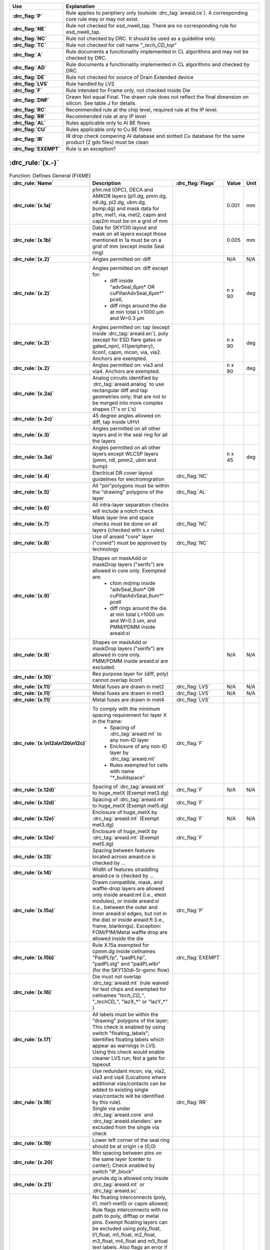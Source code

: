 .. Do **not** modify this file it is generated from the periphery.csv file
   found in the periphery directory using the
   ./periphery/periphery-split-csv.py script. Instead run `make
   rules/periphery-rules.rst` in the ./docs directory.

.. list-table::
   :header-rows: 1
   :stub-columns: 1
   :widths: 10 75

   * - Use
     - Explanation
   * -
       .. _P:

       :drc_flag:`P`

     - Rule applies to periphery only (outside :drc_tag:`areaid.ce`). A corresponding core rule may or may not exist.
   * -
       .. _NE:

       :drc_flag:`NE`

     - Rule not checked for esd_nwell_tap. There are no corresponding rule for esd_nwell_tap.
   * -
       .. _NC:

       :drc_flag:`NC`

     - Rule not checked by DRC. It should be used as a guideline only.
   * -
       .. _TC:

       :drc_flag:`TC`

     - Rule not checked for cell name "*_tech_CD_top*"
   * -
       .. _A:

       :drc_flag:`A`

     - Rule documents a functionality implemented in CL algorithms and may not be checked by DRC.
   * -
       .. _AD:

       :drc_flag:`AD`

     - Rule documents a functionality implemented in CL algorithms and checked by DRC.
   * -
       .. _DE:

       :drc_flag:`DE`

     - Rule not checked for source of Drain Extended device
   * -
       .. _LVS:

       :drc_flag:`LVS`

     - Rule handled by LVS
   * -
       .. _F:

       :drc_flag:`F`

     - Rule intended for Frame only, not checked inside Die
   * -
       .. _DNF:

       :drc_flag:`DNF`

     - Drawn Not equal Final. The drawn rule does not reflect the final dimension on silicon. See table J for details.
   * -
       .. _RC:

       :drc_flag:`RC`

     - Recommended rule at the chip level, required rule at the IP level.
   * -
       .. _RR:

       :drc_flag:`RR`

     - Recommended rule at any IP level
   * -
       .. _AL:

       :drc_flag:`AL`

     - Rules applicable only to Al BE flows
   * -
       .. _CU:

       :drc_flag:`CU`

     - Rules applicable only to Cu BE flows
   * -
       .. _IR:

       :drc_flag:`IR`

     - IR drop check compering Al database and slotted Cu database for the same product (2 gds files) must be clean
   * -
       .. _EXEMPT:

       :drc_flag:`EXEMPT`

     - Rule is an exception?

:drc_rule:`(x.-)`
-----------------

.. list-table:: Function: Defines General (FIXME)
   :header-rows: 1
   :stub-columns: 1
   :widths: 9 73 6 6 6

   * - :drc_rule:`Name`
     - Description
     - :drc_flag:`Flags`
     - Value
     - Unit
   * - :drc_rule:`(x.1a)`
     - p1m.md (OPC), DECA and AMKOR layers (pi1.dg, pmm.dg, rdl.dg, pi2.dg, ubm.dg, bump.dg) and mask data for p1m, met1, via, met2, capm and cap2m must be on a grid of mm
     - 
     - 0.001
     - mm
   * - :drc_rule:`(x.1b)`
     - Data for SKY130 layout and mask on all layers except those mentioned in 1a must be on a grid of mm (except inside Seal ring)
     - 
     - 0.005
     - mm
   * - :drc_rule:`(x.2)`
     - Angles permitted on: diff
     - 
     - N/A
     - N/A
   * - :drc_rule:`(x.2)`
     - Angles permitted on: diff except for:
         - diff inside "advSeal_6µm* OR cuPillarAdvSeal_6µm*" pcell, 
         - diff rings around the die at min total L>1000 µm and W=0.3 µm
     - 
     - n x 90
     - deg
   * - :drc_rule:`(x.2)`
     - Angles permitted on: tap (except inside :drc_tag:`areaid.en`), poly (except for ESD flare gates or gated_npn), li1(periphery), licon1, capm, mcon, via, via2. Anchors are exempted.
     - 
     - n x 90
     - deg
   * - :drc_rule:`(x.2)`
     - Angles permitted on: via3 and via4. Anchors are exempted.
     - 
     - n x 90
     - deg
   * - :drc_rule:`(x.2a)`
     - Analog circuits identified by :drc_tag:`areaid.analog` to use rectangular diff and tap geometries only; that are not to be merged into more complex shapes (T's or L's)
     - 
     - 
     - 
   * - :drc_rule:`(x.2c)`
     - 45 degree angles allowed on diff, tap inside UHVI
     - 
     - 
     - 
   * - :drc_rule:`(x.3)`
     - Angles permitted on all other layers and in the seal ring for all the layers
     - 
     - 
     - 
   * - :drc_rule:`(x.3a)`
     - Angles permitted on all other layers except WLCSP layers (pmm, rdl, pmm2, ubm and bump)
     - 
     - n x 45
     - deg
   * - :drc_rule:`(x.4)`
     - Electrical DR cover layout guidelines for electromigration
     - :drc_flag:`NC`
     - 
     - 
   * - :drc_rule:`(x.5)`
     - All "pin"polygons must be within the "drawing" polygons of the layer
     - :drc_flag:`AL`
     - 
     - 
   * - :drc_rule:`(x.6)`
     - All intra-layer separation checks will include a notch check
     - 
     - 
     - 
   * - :drc_rule:`(x.7)`
     - Mask layer line and space checks must be done on all layers (checked with s.x rules)
     - :drc_flag:`NC`
     - 
     - 
   * - :drc_rule:`(x.8)`
     - Use of areaid "core" layer ("coreid") must be approved by technology
     - :drc_flag:`NC`
     - 
     - 
   * - :drc_rule:`(x.9)`
     - Shapes on maskAdd or maskDrop layers ("serifs") are allowed in core only. Exempted are: 
         - cfom md/mp inside "advSeal_6um* OR cuPillarAdvSeal_6um*" pcell 
         - diff rings around the die at min total L>1000 um and W=0.3 um, and PMM/PDMM inside areaid:sl
     - 
     - 
     - 
   * - :drc_rule:`(x.9)`
     - Shapes on maskAdd or maskDrop layers ("serifs") are allowed in core only. PMM/PDMM inside areaid:sl are excluded.
     - 
     - N/A
     - N/A
   * - :drc_rule:`(x.10)`
     - Res purpose layer for (diff, poly) cannot overlap licon1
     - 
     - 
     - 
   * - :drc_rule:`(x.11)`
     - Metal fuses are drawn in met2
     - :drc_flag:`LVS`
     - N/A
     - N/A
   * - :drc_rule:`(x.11)`
     - Metal fuses are drawn in met3
     - :drc_flag:`LVS`
     - N/A
     - N/A
   * - :drc_rule:`(x.11)`
     - Metal fuses are drawn in met4
     - :drc_flag:`LVS`
     - 
     - 
   * - :drc_rule:`(x.\n12a\n12b\n12c)`
     - To comply with the minimum spacing requirement for layer X in the frame:
         - Spacing of :drc_tag:`areaid.mt` to any non-ID layer
         - Enclosure of any non-ID layer by :drc_tag:`areaid.mt`
         - Rules exempted for cells with name "*_buildspace"
     - :drc_flag:`F`
     - 
     - 
   * - :drc_rule:`(x.12d)`
     - Spacing of :drc_tag:`areaid.mt` to huge_metX (Exempt met3.dg)
     - :drc_flag:`F`
     - N/A
     - N/A
   * - :drc_rule:`(x.12d)`
     - Spacing of :drc_tag:`areaid.mt` to huge_metX (Exempt met5.dg)
     - :drc_flag:`F`
     - 
     - 
   * - :drc_rule:`(x.12e)`
     - Enclosure of huge_metX by :drc_tag:`areaid.mt` (Exempt met3.dg)
     - :drc_flag:`F`
     - N/A
     - N/A
   * - :drc_rule:`(x.12e)`
     - Enclosure of huge_metX by :drc_tag:`areaid.mt` (Exempt met5.dg)
     - :drc_flag:`F`
     - 
     - 
   * - :drc_rule:`(x.13)`
     - Spacing between features located across areaid:ce is checked by …
     - 
     - 
     - 
   * - :drc_rule:`(x.14)`
     - Width of features straddling areaid:ce is checked by …
     - 
     - 
     - 
   * - :drc_rule:`(x.15a)`
     - Drawn compatible, mask, and waffle-drop layers are allowed only inside areaid:mt (i.e., etest modules), or inside areaid:sl (i.e., between the outer and inner areaid:sl edges, but not in the die) or inside areaid:ft (i.e., frame, blankings). Exception: FOM/P1M/Metal waffle drop are allowed inside the die
     - :drc_flag:`P`
     - 
     - 
   * - :drc_rule:`(x.15b)`
     - Rule X.15a exempted for cpmm.dg inside cellnames "PadPLfp", "padPLhp", "padPLstg" and "padPLwlbi" (for the SKY130di-5r-gsmc flow)
     - :drc_flag:`EXEMPT`
     - 
     - 
   * - :drc_rule:`(x.16)`
     - Die must not overlap :drc_tag:`areaid.mt` (rule waived for test chips and exempted for cellnames "*tech_CD_*", "*_techCD_*", "lazX_*" or "lazY_*" )
     - 
     - 
     - 
   * - :drc_rule:`(x.17)`
     - All labels must be within the "drawing" polygons of the layer; This check is enabled by using switch "floating_labels"; Identifies floating labels which appear as warnings in LVS. Using this check would enable cleaner LVS run; Not a gate for tapeout
     - 
     - 
     - 
   * - :drc_rule:`(x.18)`
     - | Use redundant mcon, via, via2, via3 and via4 (Locations where additional vias/contacts can be added to existing single vias/contacts will be identified by this rule).
       | Single via under :drc_tag:`areaid.core` and :drc_tag:`areaid.standarc` are excluded from the single via check
     - :drc_flag:`RR`
     - 
     - 
   * - :drc_rule:`(x.19)`
     - Lower left corner of the seal ring should be at origin i.e (0,0)
     - 
     - 
     - 
   * - :drc_rule:`(x.20)`
     - Min spacing between pins on the same layer (center to center); Check enabled by switch "IP_block"
     - 
     - 
     - 
   * - :drc_rule:`(x.21)`
     - prunde.dg is allowed only inside :drc_tag:`areaid.mt` or :drc_tag:`areaid.sc`
     - 
     - 
     - 
   * - :drc_rule:`(x.22)`
     - | No floating interconnects (poly, li1, met1-met5) or capm allowed; Rule flags interconnects with no path to poly, difftap or metal pins. Exempt floating layers can be excluded using poly_float, li1_float, m1_float, m2_float, m3_float, m4_float and m5_float text labels. Also flags an error if these text labels are placed on connected layers (not floating) and if the labels are not over the appropriate metal layer.  
       | If floating interconnects need to be connected at a higher level (Parent IP or Full chip), such floating interconnects can be exempted using poly_tie, li1_tie, m1_tie, m2_tie, m3_tie, m4_tie and m5_tie text labels.
       | It is the responsibility of the IP owner and chip/product owner to communicate and agree to the node each of these texted lines is connected to, if there is any risk to how a line is tied, and to what node.
       | Only metals outside :drc_tag:`areaid.stdcell` are checked.
       | 
       The following are exempt from x.22 violations: _techCD_ , inductor.dg, modulecut, capacitors and s8blerf
       The 'notPublicCell' switch will deactivate this rule
     - :drc_flag:`RC`
     - 
     - 
   * - :drc_rule:`(x.23a)`
     - :drc_tag:`areaid.sl` must not overlap diff
     - 
     - N/A
     - N/A
   * - :drc_rule:`(x.23b)`
     - diff cannot straddle :drc_tag:`areaid.sl`
     - 
     - 
     - 
   * - :drc_rule:`(x.23c)`
     - :drc_tag:`areaid.sl` must not overlap tap, poly, li1 and metX
     - 
     - 
     - 
   * - :drc_rule:`(x.23d)`
     - :drc_tag:`areaid.sl` must not overlap tap, poly
     - 
     - N/A
     - N/A
   * - :drc_rule:`(x.23e)`
     - areaid:sl must not overlap li1 and metX for pcell "advSeal_6um"
     - 
     - N/A
     - N/A
   * - :drc_rule:`(x.23f)`
     - areaid:SubstrateCut (:drc_tag:`areaid.st`, local_sub) must not straddle p+ tap
     - :drc_flag:`RR`
     - 
     - 
   * - :drc_rule:`(x.24)`
     - condiode label must be in iso_pwell
     - 
     - 
     - 
   * - :drc_rule:`(x.25)`
     - pnp.dg must be only within cell name "s8rf_pnp", "s8rf_pnp5x" or "s8tesd_iref_pnp", "stk14ecx_*"
     - 
     - 
     - 
   * - :drc_rule:`(x.26)`
     - "advSeal_6um" pcell must overlap diff
     - 
     - 
     - 
   * - :drc_rule:`(x.27)`
     - | If the sealring is present, then partnum is required.  To exempt the requirement, place text.dg saying "partnum_not_necessary".
       | "partnum*block" pcell should be used instead of "partnum*" pcells
     - :drc_flag:`RR`
     - N/A
     - N/A
   * - :drc_rule:`(x.28)`
     - Min width of :drc_tag:`areaid.sl`
     - 
     - N/A
     - N/A
   * - :drc_rule:`(x.29)`
     - nfet must be enclosed by dnwell. Rule is checked when switch nfet_in_dnwell is turned on.
     - 
     - 
     - 


.. figure:: periphery/p018-x_dotdash.svg
    :width: 100%
    :align: center



:drc_rule:`(dnwell.-)`
----------------------

.. list-table:: Function: Define deep nwell for isolating pwell and noise immunity
   :header-rows: 1
   :stub-columns: 1
   :widths: 9 73 6 6 6

   * - :drc_rule:`Name`
     - Description
     - :drc_flag:`Flags`
     - Value
     - Unit
   * - :drc_rule:`(dnwell.2)`
     - Min width of deep nwell
     - 
     - 3.000
     - µm
   * - :drc_rule:`(dnwell.3)`
     - Min spacing between deep nwells. Rule exempt inside UHVI.
     - 
     - 6.300
     - µm
   * - :drc_rule:`(dnwell.3a)`
     - Min spacing between deep nwells on same net inside UHVI.
     - 
     - N/A
     - N/A
   * - :drc_rule:`(dnwell.3b)`
     - Min spacing between deep-nwells inside UHVI and deep-nwell outside UHVI
     - 
     - N/A
     - N/A
   * - :drc_rule:`(dnwell.3c)`
     - Min spacing between deep-nwells inside UHVI and nwell outsideUHVI
     - 
     - N/A
     - N/A
   * - :drc_rule:`(dnwell.3d)`
     - Min spacing between deep-nwells inside UHVI on different nets
     - 
     - N/A
     - N/A
   * - :drc_rule:`(dnwell.4)`
     - Dnwell can not overlap pnp:dg
     - 
     - 
     - 
   * - :drc_rule:`(dnwell.5)`
     - P+_diff can not straddle Dnwell
     - 
     - 
     - 
   * - :drc_rule:`(dnwell.6)`
     - RF NMOS must be enclosed by deep nwell (RF FETs are listed in $DESIGN/config/tech/model_set/calibre/fixed_layout_model_map of corresponding techs)
     - 
     - 
     - 
   * - :drc_rule:`(dnwell.7)`
     - Dnwell can not straddle areaid:substratecut
     - 
     - 
     - 


.. figure:: periphery/p020-dnwell_dotdash.svg
    :width: 100%
    :align: center



:drc_rule:`(nwell.-)`
---------------------

.. list-table:: Function: Define nwell implant regions
   :header-rows: 1
   :stub-columns: 1
   :widths: 9 73 6 6 6

   * - :drc_rule:`Name`
     - Description
     - :drc_flag:`Flags`
     - Value
     - Unit
   * - :drc_rule:`(nwell.1)`
     - Width of nwell
     - 
     - 0.840
     - µm
   * - :drc_rule:`(nwell.2a)`
     - Spacing between two n-wells
     - 
     - 1.270
     - µm
   * - :drc_rule:`(nwell.2b)`
     - Manual merge wells if less than minimum
     - 
     - 
     - 
   * - :drc_rule:`(nwell.4)`
     - All n-wells will contain metal-contacted tap  (rule checks only for licon on tap) . Rule exempted from high voltage cells inside UHVI
     - 
     - 
     - 
   * - :drc_rule:`(nwell.5)`
     - Deep nwell must be enclosed by nwell by atleast... Exempted inside UHVI or :drc_tag:`areaid.lw`
       Nwells can merge over deep nwell if spacing too small (as in rule nwell.2)
     - :drc_flag:`TC`
     - 0.400
     - µm
   * - :drc_rule:`(nwell.5a)`
     - min enclosure of nwell by dnwell inside UHVI
     - 
     - N/A
     - N/A
   * - :drc_rule:`(nwell.5b)`
     - nwell inside UHVI must not be on the same net as nwell outside UHVI
     - 
     - N/A
     - N/A
   * - :drc_rule:`(nwell.6)`
     - Min enclosure of nwell hole by deep nwell outside UHVI
     - :drc_flag:`TC`
     - 1.030
     - µm
   * - :drc_rule:`(nwell.7)`
     - Min spacing between nwell and deep nwell on separate nets
       Spacing between nwell and deep nwell on the same net is set by the sum of the rules nwell.2 and nwell.5. By default, DRC run on a cell checks for the separate-net spacing, when nwell and deep nwell nets are separate within the cell hierarchy and are joined in the upper hierarchy. To allow net names to be joined and make the same-net rule applicable in this case, the "joinNets" switch should be turned on.
       waffle_chip
     - :drc_flag:`TC`
     - 4.500
     - µm


.. figure:: periphery/p021-nwell_dotdash.svg
    :width: 100%
    :align: center



:drc_rule:`(pwbm.-)`
--------------------

.. list-table:: Function: Define p-well block
   :header-rows: 1
   :stub-columns: 1
   :widths: 9 73 6 6 6

   * - :drc_rule:`Name`
     - Description
     - :drc_flag:`Flags`
     - Value
     - Unit
   * - :drc_rule:`(pwbm.1)`
     - Min width of pwbm.dg
     - 
     - N/A
     - N/A
   * - :drc_rule:`(pwbm.2)`
     - Min spacing between two pwbm.dg inside UHVI
     - 
     - N/A
     - N/A
   * - :drc_rule:`(pwbm.3)`
     - Min enclosure of dnwell:dg by pwbm.dg inside UHVI (exempt pwbm hole inside dnwell)
     - 
     - N/A
     - N/A
   * - :drc_rule:`(pwbm.4)`
     - dnwell inside UHVI must be enclosed by pwbm (exempt pwbm hole inside dnwell)
     - 
     - N/A
     - N/A
   * - :drc_rule:`(pwbm.5)`
     - Min Space between two pwbm holes inside UHVI
     - 
     - N/A
     - N/A


.. figure:: periphery/p022-pwbm_dotdash.svg
    :width: 100%
    :align: center



:drc_rule:`(pwdem.-)`
---------------------

.. list-table:: Function: Defines Pwdem (FIXME)
   :header-rows: 1
   :stub-columns: 1
   :widths: 9 73 6 6 6

   * - :drc_rule:`Name`
     - Description
     - :drc_flag:`Flags`
     - Value
     - Unit
   * - :drc_rule:`(pwdem.1)`
     - Min width of pwdem.dg
     - 
     - N/A
     - N/A
   * - :drc_rule:`(pwdem.2)`
     - Min spacing between two pwdem.dg inside UHVI on same net
     - 
     - N/A
     - N/A
   * - :drc_rule:`(pwdem.3)`
     - Min enclosure of pwdem:dg by pwbm.dg inside UHVI
     - 
     - N/A
     - N/A
   * - :drc_rule:`(pwdem.4)`
     - pwdem.dg must be enclosed by UHVI
     - 
     - N/A
     - N/A
   * - :drc_rule:`(pwdem.5)`
     - pwdem.dg inside UHVI must be enclosed by deep nwell
     - 
     - N/A
     - N/A
   * - :drc_rule:`(pwdem.6)`
     - Min enclosure of pwdem:dg by deep nwell inside UHVI
     - 
     - N/A
     - N/A


.. figure:: periphery/p022-pwdem_dotdash.svg
    :width: 100%
    :align: center



:drc_rule:`(hvtp.-)`
--------------------

.. list-table:: Function: Define Vt adjust implant region for high Vt LV PMOS; 
   :header-rows: 1
   :stub-columns: 1
   :widths: 9 73 6 6 6

   * - :drc_rule:`Name`
     - Description
     - :drc_flag:`Flags`
     - Value
     - Unit
   * - :drc_rule:`(hvtp.1)`
     - Min width of hvtp
     - 
     - 0.380
     - µm
   * - :drc_rule:`(hvtp.2)`
     - Min spacing between hvtp to hvtp
     - 
     - 0.380
     - µm
   * - :drc_rule:`(hvtp.3)`
     - Min enclosure of pfet by hvtp
     - :drc_flag:`P`
     - 0.180
     - µm
   * - :drc_rule:`(hvtp.4)`
     - Min spacing between pfet and hvtp
     - :drc_flag:`P`
     - 0.180
     - µm
   * - :drc_rule:`(hvtp.5)`
     - Min area of hvtp
     - 
     - 0.265
     - µm²
   * - :drc_rule:`(hvtp.6)`
     - Min area of hvtp Holes
     - 
     - 0.265
     - µm²


.. figure:: periphery/p023-hvtp_dotdash.svg
    :width: 100%
    :align: center



:drc_rule:`(hvtr.-)`
--------------------

.. list-table:: Function: Define low VT adjust implant region for pmedlvtrf; 
   :header-rows: 1
   :stub-columns: 1
   :widths: 9 73 6 6 6

   * - :drc_rule:`Name`
     - Description
     - :drc_flag:`Flags`
     - Value
     - Unit
   * - :drc_rule:`(hvtr.1)`
     - Min width of hvtr
     - 
     - 0.380
     - µm
   * - :drc_rule:`(hvtr.2)`
     - Min spacing between hvtp to hvtr
     - 
     - 0.380
     - µm
   * - :drc_rule:`(hvtr.3)`
     - Min enclosure of pfet by hvtr
     - :drc_flag:`P`
     - 0.180
     - µm



:drc_rule:`(lvtn.-)`
--------------------

.. list-table:: Function: Define regions to block Vt adjust implant for low Vt LV PMOS/NMOS, SONOS FETs and Native NMOS
   :header-rows: 1
   :stub-columns: 1
   :widths: 9 73 6 6 6

   * - :drc_rule:`Name`
     - Description
     - :drc_flag:`Flags`
     - Value
     - Unit
   * - :drc_rule:`(lvtn.1a)`
     - Min width of lvtn
     - 
     - 0.380
     - µm
   * - :drc_rule:`(lvtn.2)`
     - Min space lvtn to lvtn
     - 
     - 0.380
     - µm
   * - :drc_rule:`(lvtn.3a)`
     - Min spacing of lvtn to gate. Rule exempted inside UHVI.
     - :drc_flag:`P`
     - 0.180
     - µm
   * - :drc_rule:`(lvtn.3b)`
     - Min spacing of lvtn to pfet along the S/D direction
     - :drc_flag:`P`
     - 0.235
     - µm
   * - :drc_rule:`(lvtn.4b)`
     - Min enclosure of gate by lvtn. Rule exempted inside UHVI.
     - :drc_flag:`P`
     - 0.180
     - µm
   * - :drc_rule:`(lvtn.9)`
     - Min spacing, no overlap, between lvtn and hvtp
     - 
     - 0.380
     - µm
   * - :drc_rule:`(lvtn.10)`
     - Min enclosure of lvtn by (nwell not overlapping Var_channel) (exclude coincident edges)
     - 
     - 0.380
     - µm
   * - :drc_rule:`(lvtn.12)`
     - Min spacing between lvtn and (nwell inside :drc_tag:`areaid.ce`)
     - 
     - 0.380
     - µm
   * - :drc_rule:`(lvtn.13)`
     - Min area of lvtn
     - 
     - 0.265
     - µm²
   * - :drc_rule:`(lvtn.14)`
     - Min area of lvtn Holes
     - 
     - 0.265
     - µm²


.. figure:: periphery/p024-lvtn_dotdash.svg
    :width: 100%
    :align: center



:drc_rule:`(ncm.-)`
-------------------

.. list-table:: Function: Define Vt adjust implant region for LV NMOS in the core of NVSRAM
   :header-rows: 1
   :stub-columns: 1
   :widths: 9 73 6 6 6

   * - :drc_rule:`Name`
     - Description
     - :drc_flag:`Flags`
     - Value
     - Unit
   * - :drc_rule:`(ncm.X.2)`
     - Ncm overlapping areaid:ce is checked for core rules only
     - 
     - 
     - 
   * - :drc_rule:`(ncm.X.3)`
     - Ncm overlapping core cannot overlap N+diff in periphery
     - :drc_flag:`TC`
     - 
     - 
   * - :drc_rule:`(ncm.1)`
     - Width of ncm
     - 
     - 0.380
     - µm
   * - :drc_rule:`(ncm.2a)`
     - Spacing of ncm to ncm
     - 
     - 0.380
     - µm
   * - :drc_rule:`(ncm.2b)`
     - Manual merge ncm if space is below minimum
     - 
     - 
     - 
   * - :drc_rule:`(ncm.3)`
     - Min enclosure of P+diff by Ncm
     - :drc_flag:`P`
     - 0.180
     - µm
   * - :drc_rule:`(ncm.4)`
     - Min enclosure of P+diff within (areaid:ed AndNot areaid:de) by Ncm
     - :drc_flag:`P`
     - 0.180
     - µm
   * - :drc_rule:`(ncm.5)`
     - Min space, no overlap, between ncm and (LVTN_gate) OR (diff containing lvtn)
     - :drc_flag:`P`
     - 0.230
     - µm
   * - :drc_rule:`(ncm.6)`
     - Min space, no overlap, between ncm and nfet
     - :drc_flag:`P`
     - 0.200
     - µm
   * - :drc_rule:`(ncm.7)`
     - Min area of ncm
     - 
     - 0.265
     - µm²
   * - :drc_rule:`(ncm.8)`
     - Min area of ncm Holes
     - 
     - 0.265
     - µm²


.. figure:: periphery/p025-ncm_dotdash.svg
    :width: 100%
    :align: center



:drc_rule:`(difftap.-)`
-----------------------

.. list-table:: Function: Defines active regions and contacts to substrate
   :header-rows: 1
   :stub-columns: 1
   :widths: 9 73 6 6 6

   * - :drc_rule:`Name`
     - Description
     - :drc_flag:`Flags`
     - Value
     - Unit
   * - :drc_rule:`(difftap.1)`
     - Width of diff or tap
     - :drc_flag:`P`
     - 0.150
     - µm
   * - :drc_rule:`(difftap.2)`
     - Minimum channel width (Diff And Poly) except for FETs inside :drc_tag:`areaid.sc`: Rule exempted in the SP8* flows only, for the cells listed in rule difftap.2a
     - :drc_flag:`P`
     - 0.420
     - µm
   * - :drc_rule:`(difftap.2a)`
     - Minimum channel width (Diff And Poly) for cell names "s8cell_ee_plus_sseln_a", "s8cell_ee_plus_sseln_b", "s8cell_ee_plus_sselp_a", "s8cell_ee_plus_sselp_b" , "s8fpls_pl8", "s8fpls_rdrv4" , "s8fpls_rdrv4f" and "s8fpls_rdrv8"
     - :drc_flag:`P`
     - NA
     - µm
   * - :drc_rule:`(difftap.2b)`
     - Minimum channel width (Diff And Poly) for FETs inside :drc_tag:`areaid.sc`
     - :drc_flag:`P`
     - 0.360
     - µm
   * - :drc_rule:`(difftap.3)`
     - Spacing of diff to diff, tap to tap, or non-abutting diff to tap
     - 
     - 0.270
     - µm
   * - :drc_rule:`(difftap.4)`
     - Min tap bound by one diffusion
     - 
     - 0.290
     - 
   * - :drc_rule:`(difftap.5)`
     - Min tap bound by two diffusions
     - :drc_flag:`P`
     - 0.400
     - 
   * - :drc_rule:`(difftap.6)`
     - Diff and tap are not allowed to extend beyond their abutting edge
     - 
     - 
     - 
   * - :drc_rule:`(difftap.7)`
     - Spacing of diff/tap abutting edge to a non-conciding diff or tap edge
     - :drc_flag:`NE`
     - 0.130
     - µm
   * - :drc_rule:`(difftap.8)`
     - Enclosure of (p+) diffusion by N-well. Rule exempted inside UHVI.
     - :drc_flag:`DE` :drc_flag:`NE` :drc_flag:`P`
     - 0.180
     - µm
   * - :drc_rule:`(difftap.9)`
     - Spacing of (n+) diffusion to N-well outside UHVI
     - :drc_flag:`DE` :drc_flag:`NE` :drc_flag:`P`
     - 0.340
     - µm
   * - :drc_rule:`(difftap.10)`
     - Enclosure of (n+)  tap by N-well. Rule exempted inside UHVI.
     - :drc_flag:`NE` :drc_flag:`P`
     - 0.180
     - µm
   * - :drc_rule:`(difftap.11)`
     - Spacing of (p+) tap to  N-well. Rule exempted inside UHVI.
     - 
     - 0.130
     - µm
   * - :drc_rule:`(difftap.12)`
     - ESD_nwell_tap is considered shorted to the abutting diff
     - :drc_flag:`NC`
     - 
     - 
   * - :drc_rule:`(difftap.13)`
     - Diffusion or the RF FETS in Table H5 is defined by Ldiff and Wdiff.
     - 
     - 
     - 


.. figure:: periphery/p026-difftap_dotdash.svg
    :width: 100%
    :align: center



:drc_rule:`(tunm.-)`
--------------------

.. list-table:: Function: Defines SONOS FETs 
   :header-rows: 1
   :stub-columns: 1
   :widths: 9 73 6 6 6

   * - :drc_rule:`Name`
     - Description
     - :drc_flag:`Flags`
     - Value
     - Unit
   * - :drc_rule:`(tunm.1)`
     - Min width of tunm
     - 
     - 0.410
     - µm
   * - :drc_rule:`(tunm.2)`
     - Min spacing of tunm to tunm
     - 
     - 0.500
     - µm
   * - :drc_rule:`(tunm.3)`
     - Extension of tunm beyond (poly and diff)
     - 
     - 0.095
     - 
   * - :drc_rule:`(tunm.4)`
     - Min spacing of tunm to (poly and diff) outside tunm
     - 
     - 0.095
     - µm
   * - :drc_rule:`(tunm.5)`
     - (poly and diff) may not straddle tunm
     - 
     - 
     - 
   * - :drc_rule:`(tunm.6a)`
     - Tunm outside deep n-well is not allowed
     - :drc_flag:`TC`
     - 
     - 
   * - :drc_rule:`(tunm.7)`
     - Min tunm area
     - 
     - 0.672
     - µm²
   * - :drc_rule:`(tunm.8)`
     - tunm must be enclosed by :drc_tag:`areaid.ce`
     - 
     - 
     - 


.. figure:: periphery/p027-tunm_dotdash.svg
    :width: 100%
    :align: center



:drc_rule:`(poly.-)`
--------------------

.. list-table:: Function: Defines FET gates, interconnects and resistors
   :header-rows: 1
   :stub-columns: 1
   :widths: 9 73 6 6 6

   * - :drc_rule:`Name`
     - Description
     - :drc_flag:`Flags`
     - Value
     - Unit
   * - :drc_rule:`(poly.X.1)`
     - All FETs would be checked for W/Ls as documented in spec 001-02735  (Exempt FETs that are pruned; exempt for W/L's inside :drc_tag:`areaid.sc` and inside cell name scs8*decap* and listed in the MRGA as a decap only W/L)
     - 
     - 
     - 
   * - :drc_rule:`(poly.X.1a)`
     - Min & max dummy_poly L is equal to min L allowed for corresponding device type (exempt rule for dummy_poly in cells listed on Table H3)
     - 
     - 
     - 
   * - :drc_rule:`(poly.1a)`
     - Width of poly
     - 
     - 0.150
     - µm
   * - :drc_rule:`(poly.1b)`
     - Min channel length (poly width) for pfet overlapping lvtn (exempt rule for dummy_poly in cells listed on Table H3)
     - 
     - 0.350
     - µm
   * - :drc_rule:`(poly.2)`
     - Spacing of poly to poly except for poly.c2 and poly.c3; Exempt cell: sr_bltd_eq where it is same as poly.c2
     - 
     - 0.210
     - µm
   * - :drc_rule:`(poly.3)`
     - Min poly resistor width
     - 
     - 0.330
     - µm
   * - :drc_rule:`(poly.4)`
     - Spacing of poly on field to diff (parallel edges only)
     - :drc_flag:`P`
     - 0.075
     - µm
   * - :drc_rule:`(poly.5)`
     - Spacing of poly on field to tap
     - :drc_flag:`P`
     - 0.055
     - µm
   * - :drc_rule:`(poly.6)`
     - Spacing of poly on diff to abutting tap (min source)
     - :drc_flag:`P`
     - 0.300
     - µm
   * - :drc_rule:`(poly.7)`
     - Extension of diff beyond poly (min drain)
     - :drc_flag:`P`
     - 0.250
     - 
   * - :drc_rule:`(poly.8)`
     - Extension of poly beyond diffusion (endcap)
     - :drc_flag:`P`
     - 0.130
     - 
   * - :drc_rule:`(poly.9)`
     - Poly resistor spacing to poly or spacing (no overlap) to diff/tap
     - 
     - 0.480
     - µm
   * - :drc_rule:`(poly.10)`
     - Poly can't overlap inner corners of diff
     - 
     - 
     - 
   * - :drc_rule:`(poly.11)`
     - No 90 deg turns of poly on diff
     - 
     - 
     - 
   * - :drc_rule:`(poly.12)`
     - (Poly NOT (nwell NOT hvi)) may not overlap tap; Rule exempted for cell name "s8fgvr_n_fg2" and gated_npn and inside UHVI.
     - :drc_flag:`P`
     - 
     - 
   * - :drc_rule:`(poly.15)`
     - Poly must not overlap diff:rs
     - 
     - 
     - 
   * - :drc_rule:`(poly.16)`
     - Inside RF FETs defined in Table H5, poly cannot overlap poly across multiple adjacent instances
     - 
     - 
     - 


.. figure:: periphery/p028-poly_dotdash.svg
    :width: 100%
    :align: center



:drc_rule:`(rpm.-)`
-------------------

.. list-table:: Function: Defines p+ poly resistors
   :header-rows: 1
   :stub-columns: 1
   :widths: 9 73 6 6 6

   * - :drc_rule:`Name`
     - Description
     - :drc_flag:`Flags`
     - Value
     - Unit
   * - :drc_rule:`(rpm.1a)`
     - Min width of rpm
     - 
     - 1.270
     - µm
   * - :drc_rule:`(rpm.1b)`
     - Min/Max prec_resistor width xhrpoly_0p35
     - 
     - 0.350
     - µm
   * - :drc_rule:`(rpm.1c)`
     - Min/Max prec_resistor width xhrpoly_0p69
     - 
     - 0.690
     - µm
   * - :drc_rule:`(rpm.1d)`
     - Min/Max prec_resistor width xhrpoly_1p41
     - 
     - 1.410
     - µm
   * - :drc_rule:`(rpm.1e)`
     - Min/Max prec_resistor width xhrpoly_2p85
     - 
     - 2.850
     - µm
   * - :drc_rule:`(rpm.1f)`
     - Min/Max prec_resistor width xhrpoly_5p73
     - 
     - 5.730
     - µm
   * - :drc_rule:`(rpm.1g)`
     - Only 1 licon is allowed in xhrpoly_0p35 prec_resistor_terminal
     - 
     - 
     - 
   * - :drc_rule:`(rpm.1h)`
     - Only 1 licon is allowed in xhrpoly_0p69 prec_resistor_terminal
     - 
     - 
     - 
   * - :drc_rule:`(rpm.1i)`
     - Only 2 licons are allowed in xhrpoly_1p41 prec_resistor_terminal
     - 
     - 
     - 
   * - :drc_rule:`(rpm.1j)`
     - Only 4 licons are allowed in xhrpoly_2p85 prec_resistor_terminal
     - 
     - 
     - 
   * - :drc_rule:`(rpm.1k)`
     - Only 8 licons are allowed in xhrpoly_5p73 prec_resistor_terminal
     - 
     - 
     - 
   * - :drc_rule:`(rpm.2)`
     - Min spacing of rpm to rpm
     - 
     - 0.840
     - µm
   * - :drc_rule:`(rpm.3)`
     - rpm must enclose prec_resistor by atleast
     - 
     - 0.200
     - 
   * - :drc_rule:`(rpm.4)`
     - prec_resistor must be enclosed by psdm by atleast
     - 
     - 0.110
     - µm
   * - :drc_rule:`(rpm.5)`
     - prec_resistor must be enclosed by npc by atleast
     - 
     - 0.095
     - µm
   * - :drc_rule:`(rpm.6)`
     - Min spacing, no overlap, of rpm and nsdm
     - 
     - 0.200
     - µm
   * - :drc_rule:`(rpm.7)`
     - Min spacing between rpm and poly
     - 
     - 0.200
     - µm
   * - :drc_rule:`(rpm.8)`
     - poly must not straddle rpm
     - 
     - 
     - 
   * - :drc_rule:`(rpm.9)`
     - Min space, no overlap, between prec_resistor and hvntm
     - 
     - 0.185
     - µm
   * - :drc_rule:`(rpm.10)`
     - Min spacing of rpm to pwbm
     - 
     - N/A
     - N/A
   * - :drc_rule:`(rpm.11)`
     - | rpm should not overlap or straddle pwbm except cells
       | s8usbpdv2_csa_top
       | s8usbpdv2_20vconn_sw_300ma_ovp_ngate_unit
       | s8usbpdv2_20vconn_sw_300ma_ovp
       | s8usbpdv2_20sbu_sw_300ma_ovp
     - 
     - N/A
     - N/A


.. figure:: periphery/p029-rpm_dotdash.svg
    :width: 100%
    :align: center



:drc_rule:`(varac.-)`
---------------------

.. list-table:: Function: Defines varactors
   :header-rows: 1
   :stub-columns: 1
   :widths: 9 73 6 6 6

   * - :drc_rule:`Name`
     - Description
     - :drc_flag:`Flags`
     - Value
     - Unit
   * - :drc_rule:`(varac.1)`
     - Min channel length (poly width) of Var_channel
     - 
     - 0.180
     - µm
   * - :drc_rule:`(varac.2)`
     - Min channel width (tap width) of Var_channel
     - 
     - 1.000
     - µm
   * - :drc_rule:`(varac.3)`
     - Min spacing between hvtp to Var_channel
     - 
     - 0.180
     - µm
   * - :drc_rule:`(varac.4)`
     - Min spacing of licon on tap to Var_channel
     - 
     - 0.250
     - µm
   * - :drc_rule:`(varac.5)`
     - Min enclosure of poly overlapping Var_channel by nwell
     - 
     - 0.150
     - µm
   * - :drc_rule:`(varac.6)`
     - Min spacing between VaracTap and difftap
     - 
     - 0.270
     - µm
   * - :drc_rule:`(varac.7)`
     - Nwell overlapping Var_channel must not overlap P+ diff
     - 
     - 
     - 
   * - :drc_rule:`(varac.8)`
     - Min enclosure of Var_channel by hvtp
     - 
     - 0.255
     - µm


.. figure:: periphery/p030-varac_dotdash.svg
    :width: 100%
    :align: center



:drc_rule:`(photo.-)`
---------------------

.. list-table:: Function: Photo diode for sensing light
   :header-rows: 1
   :stub-columns: 1
   :widths: 9 73 6 6 6

   * - :drc_rule:`Name`
     - Description
     - :drc_flag:`Flags`
     - Value
     - Unit
   * - :drc_rule:`(photo.1)`
     - Rules dnwell.3 and nwell.5 are exempted for photoDiode
     - 
     - 
     - 
   * - :drc_rule:`(photo.2)`
     - Min/Max width of photoDiode
     - 
     - 3.000
     - µm
   * - :drc_rule:`(photo.3)`
     - Min spacing between photoDiode
     - 
     - 5.000
     - µm
   * - :drc_rule:`(photo.4)`
     - Min spacing between photoDiode and deep nwell
     - 
     - 5.300
     - µm
   * - :drc_rule:`(photo.5)`
     - photoDiode edges must be coincident with :drc_tag:`areaid.po`
     - 
     - 
     - 
   * - :drc_rule:`(photo.6)`
     - photoDiode must be enclosed by dnwell ring
     - 
     - 
     - 
   * - :drc_rule:`(photo.7)`
     - photoDiode must be enclosed by p+ tap ring
     - 
     - 
     - 
   * - :drc_rule:`(photo.8)`
     - Min/Max width of nwell inside photoDiode
     - 
     - 0.840
     - µm
   * - :drc_rule:`(photo.9)`
     - Min/Max enclosure of nwell by photoDiode
     - 
     - 1.080
     - µm
   * - :drc_rule:`(photo.10)`
     - Min/Max width of tap inside photoDiode
     - 
     - 0.410
     - µm
   * - :drc_rule:`(photo.11)`
     - Min/Max enclosure of tap by nwell inside photoDiode
     - 
     - 0.215
     - µm


.. figure:: periphery/p031-photo_dotdash.svg
    :width: 100%
    :align: center



:drc_rule:`(npc.-)`
-------------------

.. list-table:: Function: Defines nitride openings to contact poly and Li1
   :header-rows: 1
   :stub-columns: 1
   :widths: 9 73 6 6 6

   * - :drc_rule:`Name`
     - Description
     - :drc_flag:`Flags`
     - Value
     - Unit
   * - :drc_rule:`(npc.1)`
     - Min width of NPC
     - 
     - 0.270
     - µm
   * - :drc_rule:`(npc.2)`
     - Min spacing of NPC to NPC
     - 
     - 0.270
     - µm
   * - :drc_rule:`(npc.3)`
     - Manual merge if less than minimum
     - 
     - 
     - 
   * - :drc_rule:`(npc.4)`
     - Spacing (no overlap) of NPC to Gate
     - 
     - 0.090
     - µm
   * - :drc_rule:`(npc.5)`
     - Max enclosure of poly overlapping slotted_licon by npcm (merge between adjacent short edges of the slotted_licons if space < min)
     - 
     - 0.095
     - µm


.. figure:: periphery/p032-npc_dotdash.svg
    :width: 100%
    :align: center



:drc_rule:`(n/ psd.-)`
----------------------

.. list-table:: Function: Defines opening for N+/P+ implants
   :header-rows: 1
   :stub-columns: 1
   :widths: 9 73 6 6 6

   * - :drc_rule:`Name`
     - Description
     - :drc_flag:`Flags`
     - Value
     - Unit
   * - :drc_rule:`(n/ psd.1)`
     - Width of nsdm(psdm)
     - :drc_flag:`P`
     - 0.380
     - µm
   * - :drc_rule:`(n/ psd.2)`
     - Spacing of nsdm(psdm) to nsdm(psdm)
     - :drc_flag:`P`
     - 0.380
     - µm
   * - :drc_rule:`(n/ psd.3)`
     - Manual merge if less than minimum
     - 
     - 
     - 
   * - :drc_rule:`(n/ psd.5a)`
     - Enclosure of diff by nsdm(psdm), except for butting edge
     - 
     - 0.125
     - µm
   * - :drc_rule:`(n/ psd.5b)`
     - Enclosure of tap by nsdm(psdm), except for butting edge
     - :drc_flag:`P`
     - 0.125
     - µm
   * - :drc_rule:`(n/ psd.6)`
     - Enclosure of diff/tap butting edge by nsdm (psdm)
     - 
     - 0.000
     - µm
   * - :drc_rule:`(n/ psd.7)`
     - Spacing of NSDM/PSDM to opposite implant diff or tap (for non-abutting diff/tap edges)
     - 
     - 0.130
     - µm
   * - :drc_rule:`(n/ psd.8)`
     - Nsdm and psdm cannot overlap diff/tap regions of opposite doping
     - :drc_flag:`DE`
     - 
     - 
   * - :drc_rule:`(n/ psd.9)`
     - Diff and tap must be enclosed by their corresponding implant layers. Rule exempted for
         - diff inside "advSeal_6um* OR cuPillarAdvSeal_6um*" pcell for SKY130P*/SP8P*/SKY130DI-5R-CSMC flows
         - diff rings around the die at min total L>1000 um and W=0.3 um
         - gated_npn 
         - :drc_tag:`areaid.zer`.
     - :drc_flag:`DE`
     - 
     - 
   * - :drc_rule:`(n/ psd.10a)`
     - Min area of Nsdm
     - 
     - 0.265
     - µm²
   * - :drc_rule:`(n/ psd.10b)`
     - Min area of Psdm
     - 
     - 0.255
     - µm²
   * - :drc_rule:`(n/ psd.11)`
     - Min area of n/psdmHoles
     - 
     - 0.265
     - µm²


.. figure:: periphery/p032-n_psd_dotdash.svg
    :width: 100%
    :align: center



:drc_rule:`(licon.-)`
---------------------

.. list-table:: Function: Defines contacts between poly/diff/tap and Li1
   :header-rows: 1
   :stub-columns: 1
   :widths: 9 73 6 6 6

   * - :drc_rule:`Name`
     - Description
     - :drc_flag:`Flags`
     - Value
     - Unit
   * - :drc_rule:`(licon.1)`
     - Min and max L and W of licon (exempt licons inside prec_resistor)
     - 
     - 0.170
     - µm
   * - :drc_rule:`(licon.1b)`
     - Min and max width of licon inside prec_resistor
     - 
     - 0.190
     - µm
   * - :drc_rule:`(licon.1c)`
     - Min and max length of licon inside prec_resistor
     - 
     - 2.000
     - µm
   * - :drc_rule:`(licon.2)`
     - Spacing of licon to licon
     - :drc_flag:`P`
     - 0.170
     - µm
   * - :drc_rule:`(licon.2b)`
     - Min spacing between two slotted_licon (when the both the edges are 0.19um in length)
     - 
     - 0.350
     - µm
   * - :drc_rule:`(licon.2c)`
     - Min spacing between two slotted_licon (except for rule licon.2b)
     - 
     - 0.510
     - µm
   * - :drc_rule:`(licon.2d)`
     - Min spacing between a slotted_licon and 0.17um square licon
     - 
     - 0.510
     - µm
   * - :drc_rule:`(licon.3)`
     - Only min. square licons are allowed except die seal ring where licons are (licon CD)*L
     - 
     - 0.170 *L
     - 
   * - :drc_rule:`(licon.4)`
     - Licon1 must overlap li1 and (poly or diff or tap)
     - 
     - 
     - 
   * - :drc_rule:`(licon.5a)`
     - Enclosure of licon by diff
     - :drc_flag:`P`
     - 0.040
     - µm
   * - :drc_rule:`(licon.5b)`
     - Min space between tap_licon and diff-abutting tap edge
     - :drc_flag:`P`
     - 0.060
     - µm
   * - :drc_rule:`(licon.5c)`
     - Enclosure of licon by diff on one of two adjacent sides
     - :drc_flag:`P`
     - 0.060
     - µm
   * - :drc_rule:`(licon.6)`
     - Licon cannot straddle tap
     - :drc_flag:`P`
     - 
     - 
   * - :drc_rule:`(licon.7)`
     - Enclosure of licon by one of two adjacent edges of isolated tap
     - :drc_flag:`P`
     - 0.120
     - µm
   * - :drc_rule:`(licon.8)`
     - Enclosure of poly_licon by poly
     - :drc_flag:`P`
     - 0.050
     - µm
   * - :drc_rule:`(licon.8a)`
     - Enclosure of poly_licon by poly on one of two adjacent sides
     - :drc_flag:`P`
     - 0.080
     - µm
   * - :drc_rule:`(licon.9)`
     - Spacing, no overlap, between poly_licon and psdm; In SKY130DIA/SKY130TMA/SKY130PIR-10 flows, the rule is checked only between (poly_licon outside rpm) and psdm
     - :drc_flag:`P`
     - 0.110
     - µm
   * - :drc_rule:`(licon.10)`
     - Spacing of licon on (tap AND (nwell NOT hvi)) to Var_channel
     - :drc_flag:`P`
     - 0.250
     - µm
   * - :drc_rule:`(licon.11)`
     - Spacing of licon on diff or tap to poly on diff (except for all FETs inside :drc_tag:`areaid.sc` and except s8spf-10r flow for 0.5um phv inside cell names "s8fs_gwdlvx4", "s8fs_gwdlvx8", "s8fs_hvrsw_x4", "s8fs_hvrsw8", "s8fs_hvrsw264", and "s8fs_hvrsw520" and for 0.15um nshort inside cell names "s8fs_rdecdrv", "s8fs_rdec8", "s8fs_rdec32", "s8fs_rdec264", "s8fs_rdec520")
     - :drc_flag:`P`
     - 0.055
     - µm
   * - :drc_rule:`(licon.11a)`
     - Spacing of licon on diff or tap to poly on diff (for all FETs inside :drc_tag:`areaid.sc` except 0.15um phighvt)
     - :drc_flag:`P`
     - 0.050
     - µm
   * - :drc_rule:`(licon.11b)`
     - Spacing of licon on diff or tap to poly on diff (for 0.15um phighvt inside :drc_tag:`areaid.sc`)
     - :drc_flag:`P`
     - 0.050
     - µm
   * - :drc_rule:`(licon.11c)`
     - Spacing of licon on diff or tap to poly on diff (for 0.5um phv inside cell names "s8fs_gwdlvx4", "s8fs_gwdlvx8", "s8fs_hvrsw_x4", "s8fs_hvrsw8", "s8fs_hvrsw264", and "s8fs_hvrsw520")
     - :drc_flag:`P`
     - 0.040
     - µm
   * - :drc_rule:`(licon.11d)`
     - Spacing of licon on diff or tap to poly on diff (for 0.15um nshort inside cell names "s8fs_rdecdrv", "s8fs_rdec8", "s8fs_rdec32", "s8fs_rdec264", "s8fs_rdec520")
     - :drc_flag:`P`
     - 0.045
     - µm
   * - :drc_rule:`(licon.12)`
     - Max SD width without licon
     - :drc_flag:`NC`
     - 5.700
     - µm
   * - :drc_rule:`(licon.13)`
     - Spacing (no overlap) of NPC to licon on diff or tap
     - :drc_flag:`P`
     - 0.090
     - µm
   * - :drc_rule:`(licon.14)`
     - Spacing of poly_licon to diff or tap
     - :drc_flag:`P`
     - 0.190
     - µm
   * - :drc_rule:`(licon.15)`
     - poly_licon must be enclosed by npc by…
     - :drc_flag:`P`
     - 0.100
     - µm
   * - :drc_rule:`(licon.16)`
     - | Every source_diff and every tap must enclose at least one licon1, including the diff/tap straddling areaid:ce. 
       | Rule exempted inside UHVI.
     - :drc_flag:`P`
     - 
     - 
   * - :drc_rule:`(licon.17)`
     - Licons may not overlap both poly and (diff or tap)
     - 
     - 
     - 
   * - :drc_rule:`(licon.18)`
     - Npc must enclose poly_licon
     - 
     - 
     - 
   * - :drc_rule:`(licon.19)`
     - poly of the HV varactor must not interact with licon
     - :drc_flag:`P`
     - 
     - 


.. figure:: periphery/p034-licon_dotdash.svg
    :width: 100%
    :align: center



:drc_rule:`(li.-.-)`
--------------------

.. list-table:: Function: Defines local interconnect to diff/tap and poly
   :header-rows: 1
   :stub-columns: 1
   :widths: 9 73 6 6 6

   * - :drc_rule:`Name`
     - Description
     - :drc_flag:`Flags`
     - Value
     - Unit
   * - :drc_rule:`(li.1.-)`
     - Width of LI (except for li.1a)
     - :drc_flag:`P`
     - 0.170
     - µm
   * - :drc_rule:`(li.1a.-)`
     - Width of LI inside of cells with name s8rf2_xcmvpp_hd5_*
     - :drc_flag:`P`
     - 0.140
     - µm
   * - :drc_rule:`(li.2.-)`
     - Max ratio of length to width of LI without licon or mcon
     - :drc_flag:`NC`
     - 10.000
     - µm
   * - :drc_rule:`(li.3.-)`
     - Spacing of LI to LI (except for li.3a)
     - :drc_flag:`P`
     - 0.170
     - µm
   * - :drc_rule:`(li.3a.-)`
     - Spacing of LI to LI inside cells with names s8rf2_xcmvpp_hd5_*
     - :drc_flag:`P`
     - 0.140
     - µm
   * - :drc_rule:`(li.5.-)`
     - Enclosure of licon by one of two adjacent LI sides
     - :drc_flag:`P`
     - 0.080
     - µm
   * - :drc_rule:`(li.6.-)`
     - Min area of LI
     - :drc_flag:`P`
     - 0.0561
     - µm²
   * - :drc_rule:`(li.7.-)`
     - Min LI resistor width (rule exempted within :drc_tag:`areaid.ed`; Inside :drc_tag:`areaid.ed`, min width of the li resistor is determined by rule li.1)
     - 
     - 0.290
     - µm


.. figure:: periphery/p035-li_dotdash_dotdash.svg
    :width: 100%
    :align: center



:drc_rule:`(ct.-)`
------------------

.. list-table:: Function: Defines contact between Li1 and met1
   :header-rows: 1
   :stub-columns: 1
   :widths: 9 73 6 6 6

   * - :drc_rule:`Name`
     - Description
     - :drc_flag:`Flags`
     - Value
     - Unit
   * - :drc_rule:`(ct.1)`
     - Min and max L and W of mcon
     - :drc_flag:`DNF`
     - 0.170
     - µm
   * - :drc_rule:`(ct.2)`
     - Spacing of mcon to mcon
     - :drc_flag:`DNF`
     - 0.190
     - µm
   * - :drc_rule:`(ct.3)`
     - Only min. square mcons are allowed except die seal ring where mcons are…
     - 
     - 0.170*L
     - 
   * - :drc_rule:`(ct.4)`
     - Mcon must be enclosed by LI by at least …
     - :drc_flag:`P`
     - 0.000
     - µm
   * - :drc_rule:`(ct.irdrop.1)`
     - For 1 <= n <= 10 contacts on the same connector, mcon area pre- and post- Cu conversion must differ by no more than…
     - :drc_flag:`CU` :drc_flag:`IR`
     - 0.2
     - µm
   * - :drc_rule:`(ct.irdrop.2)`
     - For 11 <= n <= 100 contacts on the same connector, mcon area pre- and post- Cu conversion must differ by no more than…
     - :drc_flag:`CU` :drc_flag:`IR`
     - 0.3
     - µm
   * - :drc_rule:`(ct.irdrop.3)`
     - For n > 100 contacts on the same connector, mcon area pre- and post- Cu conversion must differ by no more than…
     - :drc_flag:`CU` :drc_flag:`IR`
     - 0.7
     - µm


.. figure:: periphery/p035-ct_dotdash.svg
    :width: 100%
    :align: center



:drc_rule:`(capm.-)`
--------------------

.. list-table:: Function: Defines MIM capacitor
   :header-rows: 1
   :stub-columns: 1
   :widths: 9 73 6 6 6

   * - :drc_rule:`Name`
     - Description
     - :drc_flag:`Flags`
     - Value
     - Unit
   * - :drc_rule:`(capm.1)`
     - Min width of capm
     - 
     - 1
     - µm
   * - :drc_rule:`(capm.2a)`
     - Min spacing of capm to capm
     - 
     - 0.84
     - µm
   * - :drc_rule:`(capm.2b)`
     - Minimum spacing of capacitor bottom_plate to bottom plate
     - 
     - 1.2
     - µm
   * - :drc_rule:`(capm.3)`
     - Minimum enclosure of capm (top_plate) by met3
     - 
     - 0.14
     - µm
   * - :drc_rule:`(capm.4)`
     - Min enclosure of via3 by capm
     - 
     - 0.14
     - µm
   * - :drc_rule:`(capm.5)`
     - Min spacing between capm and via3
     - 
     - 0.14
     - µm
   * - :drc_rule:`(capm.6)`
     - Maximum Aspect Ratio (Length/Width)
     - 
     - 20
     - 
   * - :drc_rule:`(capm.7)`
     - Only rectangular or L-shaped capacitors allowed
     - 
     - 
     - 
   * - :drc_rule:`(capm.8)`
     - Min space, no overlap, between via2 and capm
     - 
     - 0.14
     - µm
   * - :drc_rule:`(capm.11)`
     - Min spacing between capm to (met3 not overlapping capm)
     - 
     - 0.5
     - µm


.. figure:: periphery/p036-capm_dotdash.svg
    :width: 100%
    :align: center



:drc_rule:`(cap2m.-)`
---------------------

.. list-table:: Function: Defines MIM capacitor
   :header-rows: 1
   :stub-columns: 1
   :widths: 9 73 6 6 6

   * - :drc_rule:`Name`
     - Description
     - :drc_flag:`Flags`
     - Value
     - Unit
   * - :drc_rule:`(cap2m.1)`
     - Min width of cap2m
     - 
     - 1
     - µm
   * - :drc_rule:`(cap2m.2a)`
     - Min spacing of cap2m to cap2m
     - 
     - 0.84
     - µm
   * - :drc_rule:`(cap2m.2b)`
     - Minimum spacing of capacitor bottom_plate to bottom plate
     - 
     - 1.2
     - µm
   * - :drc_rule:`(cap2m.3)`
     - Minimum enclosure of cap2m (top_plate) by met4
     - 
     - 0.14
     - µm
   * - :drc_rule:`(cap2m.4)`
     - Min enclosure of via4 by cap2m
     - 
     - 0.2
     - µm
   * - :drc_rule:`(cap2m.5)`
     - Min spacing between cap2m and via3
     - 
     - 0.2
     - µm
   * - :drc_rule:`(cap2m.6)`
     - Maximum Aspect Ratio (Length/Width)
     - 
     - 20
     - 
   * - :drc_rule:`(cap2m.7)`
     - Only rectangular or L-shaped capacitors allowed
     - 
     - 
     - 
   * - :drc_rule:`(cap2m.8)`
     - Min space, no overlap, between via3 and cap2m
     - 
     - 0.14
     - µm
   * - :drc_rule:`(cap2m.11)`
     - Min spacing between cap2m to (met3 not overlapping cap2m)
     - 
     - 0.5
     - µm



:drc_rule:`(vpp.-)`
-------------------

.. list-table:: Function: Defines VPP capacitor
   :header-rows: 1
   :stub-columns: 1
   :widths: 9 73 6 6 6

   * - :drc_rule:`Name`
     - Description
     - :drc_flag:`Flags`
     - Value
     - Unit
   * - :drc_rule:`(vpp.1)`
     - Min width of capacitor:dg
     - 
     - 1.430
     - µm
   * - :drc_rule:`(vpp.1b)`
     - Max width of capacitor:dg; Rule not applicable for vpp_with_Met3Shield and vpp_with_LiShield and vpp_over_MOSCAP and vpp_with_Met5 and vpp_with_noLi
     - 
     - 11.350
     - µm
   * - :drc_rule:`(vpp.1c)`
     - Min/Max width of cell name "s8rf_xcmvpp1p8x1p8_m3shield "
     - 
     - 3.880
     - µm
   * - :drc_rule:`(vpp.3)`
     - capacitor:dg must not overlap (tap or diff or poly); (one exception: Poly is allowed to overlap  vpp_with_Met3Shield and vpp_with_Met5PolyShield); (not applicable for vpp_over_Moscap or "s8rf2_xcmvppx4_2xnhvnative10x4" or vpp_with_LiShield)
     - 
     - 
     - 
   * - :drc_rule:`(vpp.4)`
     - capacitor:dg must not straddle (nwell or dnwell)
     - 
     - 
     - 
   * - :drc_rule:`(vpp.5)`
     - Min spacing between (capacitor:dg edge and (poly or li1 or met1 or met2)) to (poly or li1 or met1 or met2) on separate nets (Exempt area of the error shape less than 2.25 µm² and run length less than 2.0um); Rule not applicable for vpp_with_Met3Shield and vpp_with_LiShield and vpp_over_MOSCAP and vpp_with_Met5 and vpp_with_noLi
     - 
     - 1.500
     - µm
   * - :drc_rule:`(vpp.5a)`
     - Max pattern density of met3.dg over capacitor.dg (not applicable for vpp_with_Met3Shield and vpp_with_LiShield and vpp_over_MOSCAP and vpp_with_Met5)
     - 
     - 0.25
     - \-
   * - :drc_rule:`(vpp.5b)`
     - Max pattern density of met4.dg over capacitor.dg (not applicable for vpp_with_Met3Shield and vpp_with_Met5 and vpp_over_MOSCAP)
     - 
     - 0.3
     - \-
   * - :drc_rule:`(vpp.5c)`
     - Max pattern density of met5.dg over capacitor.dg (not applicable for vpp_with_Met3Shield and vpp_with_Met5 and vpp_over_MOSCAP and vpp_with_noLi); (one exception: rules does apply to cell "s8rf2_xcmvpp11p5x11p7_m1m4" and "s8rf2_xcmvpp_hd5_atlas*")
     - 
     - 0.4
     - \-
   * - :drc_rule:`(vpp.8)`
     - Min enclosure of capacitor:dg by nwell
     - 
     - 1.500
     - µm
   * - :drc_rule:`(vpp.9)`
     - Min spacing of capacitor:dg to nwell (not applicable for vpp_over_MOSCAP)
     - 
     - 1.500
     - µm
   * - :drc_rule:`(vpp.10)`
     - vpp capacitors must not overlap; Rule checks for capacitor.dg overlapping more than one pwell pin
     - 
     - 
     - 
   * - :drc_rule:`(vpp.11)`
     - Min pattern density of (poly and diff) over capacitor.dg; (vpp_over_Moscap only)
     - 
     - 0.87
     - \-
   * - :drc_rule:`(vpp.12a)`
     - Number of met4 shapes inside capacitor.dg of cell "s8rf2_xcmvpp8p6x7p9_m3_lim5shield"  must overlap with size 2.01 x 2.01 (no other met4 shapes allowed)
     - 
     - 9.00
     - µm
   * - :drc_rule:`(vpp.12b)`
     - Number of met4 shapes inside capacitor.dg of cell "s8rf2_xcmvpp11p5x11p7_m3_lim5shield"  must overlap with size 2.01 x 2.01 (no other met4 shapes allowed)
     - 
     - 16.00
     - µm
   * - :drc_rule:`(vpp.12c)`
     - Number of met4 shapes inside capacitor.dg of cell "s8rf2_xcmvpp4p4x4p6_m3_lim5shield"  must overlap with size 1.5 x 1.5 (no other met4 shapes allowed)
     - 
     - 4.00
     - µm
   * - :drc_rule:`(vpp.13)`
     - Min space of met1 to met1inside VPP capacitor
     - :drc_flag:`CU`
     - 0.160
     - µm
   * - :drc_rule:`(vpp.14)`
     - Min space of met2 to met2 inside VPP capacitor
     - :drc_flag:`CU`
     - 0.160
     - µm


.. figure:: periphery/p037-vpp_dotdash.svg
    :width: 100%
    :align: center



:drc_rule:`(m1.-)`
------------------

.. list-table:: Function: Defines first level of metal interconnects, buses etc;
   :header-rows: 1
   :stub-columns: 1
   :widths: 9 73 6 6 6

   * - :drc_rule:`Name`
     - Description
     - :drc_flag:`Flags`
     - Value
     - Unit
   * - :drc_rule:`(m1.-)`
     - | Algorithm should flag errors, for met1, if ANY of the following is true:
       | An entire 700x700 window is covered by cmm1 waffleDrop, and metX PD < 70% for same window.
       | 80-100% of 700x700 window is covered by cmm1 waffleDrop, and metX PD < 65% for same window.
       | 60-80% of 700x700 window is covered by cmm1 waffleDrop, and metX PD < 60% for same window.
       | 50-60% of 700x700 window is covered by cmm1 waffleDrop, and metX PD < 50% for same window.
       | 40-50% of 700x700 window is covered by cmm1 waffleDrop, and metX PD < 40% for same window.
       | 30-40% of 700x700 window is covered by cmm1 waffleDrop, and metX PD < 30% for same window.
       | Exclude cells whose area is below 40Kum2. NOTE: Required for IP, Recommended for Chip-level.
     - :drc_flag:`RC`
     - 
     - 
   * - :drc_rule:`(m1.1)`
     - Width of metal1
     - 
     - 0.140
     - µm
   * - :drc_rule:`(m1.2)`
     - Spacing of metal1 to metal1
     - 
     - 0.140
     - µm
   * - :drc_rule:`(m1.3a)`
     - Min. spacing of features attached to or extending from huge_met1 for a distance of up to  0.280 µm to metal1 (rule not checked over non-huge met1 features)
     - 
     - 0.280
     - µm
   * - :drc_rule:`(m1.3b)`
     - Min. spacing of huge_met1 to metal1 excluding features checked by m1.3a
     - 
     - 0.280
     - µm
   * - :drc_rule:`(m1.4)`
     - Mcon must be enclosed by Met1 by at least …(Rule exempted for cell names documented in rule m1.4a)
     - :drc_flag:`P`
     - 0.030
     - µm
   * - :drc_rule:`(m1.4a)`
     - Mcon must be enclosed by Met1 by at least (for cell names "s8cell_ee_plus_sseln_a", "s8cell_ee_plus_sseln_b", "s8cell_ee_plus_sselp_a", "s8cell_ee_plus_sselp_b", "s8fpls_pl8", and "s8fs_cmux4_fm")
     - :drc_flag:`P`
     - 0.005
     - µm
   * - :drc_rule:`(m1.5)`
     - Mcon must be enclosed by Met1 on one of two adjacent sides by at least …
     - :drc_flag:`P` :drc_flag:`AL`
     - 0.060
     - µm
   * - :drc_rule:`(m1.6)`
     - Min metal 1 area
     - 
     - 0.083
     - µm²
   * - :drc_rule:`(m1.7)`
     - Min area of metal1 holes
     - 
     - 0.140
     - µm²
   * - :drc_rule:`(m1.pd.1)`
     - Min MM1_oxide_Pattern_density
     - :drc_flag:`RR` :drc_flag:`AL`
     - 0.7
     - \-
   * - :drc_rule:`(m1.pd.2a)`
     - Rule m1.pd.1 has to be checked by dividing the chip into square regions of width and length equal to …
     - :drc_flag:`A` :drc_flag:`AL`
     - 700
     - µm
   * - :drc_rule:`(m1.pd.2b)`
     - Rule m1.pd.1 has to be checked by dividing the chip into steps of …
     - :drc_flag:`A` :drc_flag:`AL`
     - 70
     - 
   * - :drc_rule:`(m1.11)`
     - Max width of metal1after slotting
     - :drc_flag:`CU` :drc_flag:`NC`
     - 4.000
     - µm
   * - :drc_rule:`(m1.12)`
     - Add slots and remove vias and contacts if met1 wider than…..
     - :drc_flag:`CU`
     - 3.200
     - 
   * - :drc_rule:`(m1.13)`
     - Max pattern density (PD) of met1
     - :drc_flag:`CU`
     - 0.77
     - \-
   * - :drc_rule:`(m1.14)`
     - Met1 PD window size
     - :drc_flag:`CU`
     - 50.000
     - µm
   * - :drc_rule:`(m1.14a)`
     - Met1 PD window step
     - :drc_flag:`CU`
     - 25.000
     - µm
   * - :drc_rule:`(m1.15)`
     - Mcon must be enclosed by met1 on one of two adjacent sides by at least …
     - :drc_flag:`CU`
     - 0.030
     - µm


.. figure:: periphery/p038-m1_dotdash.svg
    :width: 100%
    :align: center



:drc_rule:`(via.-)`
-------------------

.. list-table:: Function: Defines contact between met1  and met2
   :header-rows: 1
   :stub-columns: 1
   :widths: 9 73 6 6 6

   * - :drc_rule:`Name`
     - Description
     - :drc_flag:`Flags`
     - Value
     - Unit
   * - :drc_rule:`(via.1a)`
     - Min and max L and W of via outside :drc_tag:`areaid.mt`
     - :drc_flag:`AL`
     - 0.150
     - µm
   * - :drc_rule:`(via.1b)`
     - Three sizes of square Vias allowed inside areaid:mt: 0.150um, 0.230um and 0.280um
     - :drc_flag:`AL`
     - 
     - 
   * - :drc_rule:`(via.2)`
     - Spacing of via to via
     - :drc_flag:`AL`
     - 0.170
     - µm
   * - :drc_rule:`(via.3)`
     - Only min. square vias are allowed except die seal ring where vias are (Via CD)*L
     - 
     - 0.2*L
     - 
   * - :drc_rule:`(via.4a)`
     - 0.150 µm Via must be enclosed by Met1 by at least …
     - 
     - 0.055
     - µm
   * - :drc_rule:`(via.4b)`
     - Inside :drc_tag:`areaid.mt`, 0.230 µm Via must be enclosed by met1 by atleast
     - :drc_flag:`AL`
     - 0.030
     - µm
   * - :drc_rule:`(via.4c)`
     - Inside :drc_tag:`areaid.mt`, 0.280 µm Via must be enclosed by met1 by atleast
     - :drc_flag:`AL`
     - 0.000
     - µm
   * - :drc_rule:`(via.5a)`
     - 0.150 µm Via must be enclosed by Met1 on one of two adjacent sides by at least …
     - 
     - 0.085
     - µm
   * - :drc_rule:`(via.5b)`
     - Inside :drc_tag:`areaid.mt`, 0.230 µm Via must be enclosed by met1 on one of two adjacent sides by at least …
     - :drc_flag:`AL`
     - 0.060
     - µm
   * - :drc_rule:`(via.5c)`
     - Inside :drc_tag:`areaid.mt`, 0.280 µm Via must be enclosed by met1 on one of two adjacent sides by at least …
     - :drc_flag:`AL`
     - 0.000
     - µm
   * - :drc_rule:`(via.11)`
     - Min and max L and W of via outside :drc_tag:`areaid.mt`
     - :drc_flag:`CU`
     - 0.180
     - µm
   * - :drc_rule:`(via.12)`
     - Min spacing between vias
     - :drc_flag:`CU`
     - 0.130
     - µm
   * - :drc_rule:`(via.13)`
     - Max of 5 vias within …
     - :drc_flag:`CU`
     - 0.350
     - µm
   * - :drc_rule:`(via.14)`
     - 0.180 µm Via must be enclosed by parallel edges of Met1 by at least …
     - :drc_flag:`CU`
     - 0.040
     - µm
   * - :drc_rule:`(via.irdrop.1)`
     - For 1 <= n <= 2 vias on the same connector, mcon area pre- and post- Cu conversion must differ by no more than…
     - :drc_flag:`CU` :drc_flag:`IR`
     - 0.0
     - µm
   * - :drc_rule:`(via.irdrop.2)`
     - For 3 <= n <= 15 vias on the same connector, mcon area pre- and post- Cu conversion must differ by no more than…
     - :drc_flag:`CU` :drc_flag:`IR`
     - 0.6
     - µm
   * - :drc_rule:`(via.irdrop.3)`
     - For 16 <= n <= 30 vias on the same connector, mcon area pre- and post- Cu conversion must differ by no more than…
     - :drc_flag:`CU` :drc_flag:`IR`
     - 0.8
     - µm
   * - :drc_rule:`(via.irdrop.4)`
     - For n > 30 vias on the same connector, mcon area pre- and post- Cu conversion must differ by no more than…
     - :drc_flag:`CU` :drc_flag:`IR`
     - 0.9
     - µm
   * - :drc_rule:`(via.14a)`
     - 0.180 µm Via must be enclosed by 45 deg edges of Met1 by at least …
     - :drc_flag:`CU`
     - 0.037
     - deg µm


.. figure:: periphery/p039-via_dotdash.svg
    :width: 100%
    :align: center



:drc_rule:`(m2.-)`
------------------

.. list-table:: Function: Defines second level of metal interconnects, buses etc
   :header-rows: 1
   :stub-columns: 1
   :widths: 9 73 6 6 6

   * - :drc_rule:`Name`
     - Description
     - :drc_flag:`Flags`
     - Value
     - Unit
   * - :drc_rule:`(m2.-)`
     - | Algorithm should flag errors, for met2, if ANY of the following is true:
       | An entire 700x700 window is covered by cmm2 waffleDrop, and metX PD < 70% for same window.
       | 80-100% of 700x700 window is covered by cmm2 waffleDrop, and metX PD < 65% for same window.
       | 60-80% of 700x700 window is covered by cmm2 waffleDrop, and metX PD < 60% for same window.
       | 50-60% of 700x700 window is covered by cmm2 waffleDrop, and metX PD < 50% for same window.
       | 40-50% of 700x700 window is covered by cmm2 waffleDrop, and metX PD < 40% for same window.
       | 30-40% of 700x700 window is covered by cmm2 waffleDrop, and metX PD < 30% for same window.
       | Exclude cells whose area is below 40Kum2. Required for IP, Recommended for Chip-level.
     - :drc_flag:`RC`
     - 
     - 
   * - :drc_rule:`(m2.1)`
     - Width of metal 2
     - 
     - 0.140
     - µm
   * - :drc_rule:`(m2.2)`
     - Spacing of metal 2 to metal 2
     - 
     - 0.140
     - µm
   * - :drc_rule:`(m2.3a)`
     - Min. spacing of features attached to or extending from huge_met2 for a distance of up to  0.280 µm to metal2 (rule not checked over non-huge met2 features)
     - 
     - 0.280
     - µm
   * - :drc_rule:`(m2.3b)`
     - Min. spacing of huge_met2 to metal2 excluding features checked by m2.3a
     - 
     - 0.280
     - µm
   * - :drc_rule:`(m2.3c)`
     - Min spacing between floating_met2 with AR_met2_A >= 0.05 and AR_met2_B =< 0.032, outside areaid:sc must be greater than
     - :drc_flag:`RR`
     - 0.145
     - µm
   * - :drc_rule:`(m2.4)`
     - Via must be enclosed by Met2 by at least …
     - :drc_flag:`P` :drc_flag:`AL`
     - 0.055
     - µm
   * - :drc_rule:`(m2.5)`
     - Via must be enclosed by Met2 on one of two adjacent sides by at least …
     - :drc_flag:`AL`
     - 0.085
     - µm
   * - :drc_rule:`(m2.6)`
     - Min metal2 area
     - 
     - 0.0676
     - µm²
   * - :drc_rule:`(m2.7)`
     - Min area of metal2 holes
     - 
     - 0.140
     - µm²
   * - :drc_rule:`(m2.pd.1)`
     - Min MM2_oxide_Pattern_density
     - :drc_flag:`RR`
     - 0.7
     - \-
   * - :drc_rule:`(m2.pd.2a)`
     - Rule m2.pd.1 has to be checked by dividing the chip into square regions of width and length equal to …
     - :drc_flag:`A`
     - 700
     - µm
   * - :drc_rule:`(m2.pd.2b)`
     - Rule m2.pd.1 has to be checked by dividing the chip into steps of …
     - :drc_flag:`A`
     - 70
     - 
   * - :drc_rule:`(m2.11)`
     - Max width of metal2
     - :drc_flag:`CU`
     - 4.000
     - µm
   * - :drc_rule:`(m2.12)`
     - Add slots and remove vias and contacts if met2 wider than…..
     - :drc_flag:`CU`
     - 3.200
     - 
   * - :drc_rule:`(m2.13)`
     - Max pattern density (PD) of metal2
     - :drc_flag:`CU`
     - 0.77
     - \-
   * - :drc_rule:`(m2.14)`
     - Met2 PD window size
     - :drc_flag:`CU`
     - 50.000
     - µm
   * - :drc_rule:`(m2.14a)`
     - Met2 PD window step
     - :drc_flag:`CU`
     - 25.000
     - µm
   * - :drc_rule:`(m2.15)`
     - Via must be enclosed by met2 by at least…
     - :drc_flag:`CU`
     - 0.040
     - µm


.. figure:: periphery/p040-m2_dotdash.svg
    :width: 100%
    :align: center



:drc_rule:`(via2.-)`
--------------------

.. list-table:: Function: Via2 connects met2 to met3 in the SKY130T*/SKY130P*/SP8Q/SP8P* flows and met2/capm to met3 in the SKY130DI* flow.
   :header-rows: 1
   :stub-columns: 1
   :widths: 9 73 6 6 6

   * - :drc_rule:`Name`
     - Description
     - :drc_flag:`Flags`
     - Value
     - Unit
   * - :drc_rule:`(via2.X.1)`
     - Via2 connects met2 to met3 in the SKY130T*/SKY130P*/SP8Q/SP8P* flow and met2/capm to met3 in the SKY130DI* flow.
     - 
     - 
     - 
   * - :drc_rule:`(via2.1a)`
     - Min and max L and W of via2 (except for rule via2.1b/1c/1d/1e/1f)
     - :drc_flag:`AL`
     - 0.200
     - µm
   * - :drc_rule:`(via2.1b)`
     - Three sizes of square Vias allowed inside areaid:mt: 0.280um, 1.2 um and 1.5 um
     - :drc_flag:`AL`
     - N/A
     - N/A
   * - :drc_rule:`(via2.1c)`
     - Two sizes of square Vias allowed inside areaid:mt: 1.2 um and 1.5 um
     - :drc_flag:`AL`
     - N/A
     - N/A
   * - :drc_rule:`(via2.1d)`
     - Four sizes of square Vias allowed inside areaid:mt: 0.2um, 0.280um, 1.2 um and 1.5 um
     - :drc_flag:`AL`
     - 
     - 
   * - :drc_rule:`(via2.1e)`
     - Three sizes of square Vias allowed inside areaid:mt: 0.8um, 1.2 um and 1.5 um
     - :drc_flag:`AL`
     - N/A
     - N/A
   * - :drc_rule:`(via2.1f)`
     - Two sizes of square Vias allowed outside areaid:mt: 0.8um and 1.2 um
     - :drc_flag:`AL`
     - N/A
     - N/A
   * - :drc_rule:`(via2.2)`
     - Spacing of via2 to via2
     - :drc_flag:`AL`
     - 0.200
     - µm
   * - :drc_rule:`(via2.3)`
     - Only min. square via2s are allowed except die seal ring where via2s are (Via2 CD)*L
     - :drc_flag:`AL`
     - 0.2*L
     - 
   * - :drc_rule:`(via2.4)`
     - Via2 must be enclosed by Met2 by at least …
     - :drc_flag:`AL`
     - 0.040
     - µm
   * - :drc_rule:`(via2.4a)`
     - Inside :drc_tag:`areaid.mt`, 1.5 µm Via2 must be enclosed by met2 by atleast
     - 
     - 0.140
     - µm
   * - :drc_rule:`(via2.5)`
     - Via2 must be enclosed by Met2 on one of two adjacent sides by at least …
     - :drc_flag:`AL`
     - 0.085
     - µm
   * - :drc_rule:`(via2.11)`
     - Min and max L and W of via2
     - :drc_flag:`CU`
     - 0.210
     - µm
   * - :drc_rule:`(via2.12)`
     - Min spacing between via2's
     - :drc_flag:`CU`
     - 0.180
     - µm
   * - :drc_rule:`(via2.13)`
     - Min spacing between via2 rows
     - :drc_flag:`CU`
     - 0.200
     - µm
   * - :drc_rule:`(via2.14)`
     - Via2 must be enclosed by met2 by atleast
     - :drc_flag:`CU`
     - 0.035
     - µm
   * - :drc_rule:`(via2.irdrop.1)`
     - For 1 <= n <= 2 via2's on the same connector, mcon area pre- and post- Cu conversion must differ by no more than…
     - :drc_flag:`CU` :drc_flag:`IR`
     - 0.0
     - µm
   * - :drc_rule:`(via2.irdrop.2)`
     - For 3 <= n <= 4 via2's on the same connector, mcon area pre- and post- Cu conversion must differ by no more than…
     - :drc_flag:`CU` :drc_flag:`IR`
     - 0.6
     - µm
   * - :drc_rule:`(via2.irdrop.3)`
     - For 5 <= n <= 30 via2's on the same connector, mcon area pre- and post- Cu conversion must differ by no more than…
     - :drc_flag:`CU` :drc_flag:`IR`
     - 0.79
     - µm
   * - :drc_rule:`(via2.irdrop.4)`
     - For n > 30 via2's on the same connector, mcon area pre- and post- Cu conversion must differ by no more than…
     - :drc_flag:`CU` :drc_flag:`IR`
     - 0.9
     - µm


.. figure:: periphery/p041-via2_dotdash.svg
    :width: 100%
    :align: center



:drc_rule:`(m3.-)`
------------------

.. list-table:: Function: Defines third level of metal interconnects, buses etc
   :header-rows: 1
   :stub-columns: 1
   :widths: 9 73 6 6 6

   * - :drc_rule:`Name`
     - Description
     - :drc_flag:`Flags`
     - Value
     - Unit
   * - :drc_rule:`(m3.-)`
     - | Algorithm should flag errors, for met3, if ANY of the following is true:
       | An entire 700x700 window is covered by cmm3 waffleDrop, and metX PD < 70% for same window.
       | 80-100% of 700x700 window is covered by cmm3 waffleDrop, and metX PD < 65% for same window.
       | 60-80% of 700x700 window is covered by cmm3 waffleDrop, and metX PD < 60% for same window.
       | 50-60% of 700x700 window is covered by cmm3 waffleDrop, and metX PD < 50% for same window.
       | 40-50% of 700x700 window is covered by cmm3 waffleDrop, and metX PD < 40% for same window.
       | 30-40% of 700x700 window is covered by cmm3 waffleDrop, and metX PD < 30% for same window.
       | Exclude cells whose area is below 40Kum2. NOTE: Required for IP, Recommended for Chip-level.
     - :drc_flag:`RC`
     - 
     - 
   * - :drc_rule:`(m3.1)`
     - Width of metal 3
     - 
     - 0.300
     - µm
   * - :drc_rule:`(m3.2)`
     - Spacing of metal 3 to metal 3
     - 
     - 0.300
     - µm
   * - :drc_rule:`(m3.3a)`
     - Min. spacing of features attached to or extending from huge_met3 for a distance of up to 0.480 um to metal3  (rule not checked over non-huge met3 features)
     - 
     - N/A
     - N/A
   * - :drc_rule:`(m3.3b)`
     - Min. spacing of huge_met3 to metal3 excluding features checked by m3.3a
     - 
     - N/A
     - N/A
   * - :drc_rule:`(m3.3c)`
     - Min. spacing of features attached to or extending from huge_met3 for a distance of up to 0.400 µm to metal3  (rule not checked over non-huge met3 features)
     - 
     - 0.400
     - µm
   * - :drc_rule:`(m3.3d)`
     - Min. spacing of huge_met3 to metal3 excluding features checked by m3.3a
     - 
     - 0.400
     - µm
   * - :drc_rule:`(m3.4)`
     - Via2 must be enclosed by Met3 by at least …
     - :drc_flag:`AL`
     - 0.065
     - µm
   * - :drc_rule:`(m3.5)`
     - Via2 must be enclosed by Met3 on one of two adjacent sides by at least …
     - 
     - N/A
     - N/A
   * - :drc_rule:`(m3.5a)`
     - Via2 must be enclosed by Met3 on all sides by at least …(Rule not checked on a layout when it satisfies both rules m3.4 and m3.5)
     - 
     - N/A
     - N/A
   * - :drc_rule:`(m3.6)`
     - Min area of metal3
     - 
     - 0.240
     - µm²
   * - :drc_rule:`(m3.7)`
     - Min area of metal3 holes
     - :drc_flag:`CU`
     - 0.200
     - µm²
   * - :drc_rule:`(m3.pd.1)`
     - Min MM3_oxide_Pattern_density
     - :drc_flag:`RR`
     - 0.7
     - \-
   * - :drc_rule:`(m3.pd.2a)`
     - Rule m3.pd.1 has to be checked by dividing the chip into square regions of width and length equal to …
     - :drc_flag:`A`
     - 700
     - µm
   * - :drc_rule:`(m3.pd.2b)`
     - Rule m3.pd.1 has to be checked by dividing the chip into steps of …
     - :drc_flag:`A`
     - 70
     - 
   * - :drc_rule:`(m3.11)`
     - Max width of metal3
     - :drc_flag:`CU`
     - 4.000
     - µm
   * - :drc_rule:`(m3.12)`
     - Add slots and remove vias and contacts if wider than…..
     - :drc_flag:`CU`
     - 3.200
     - 
   * - :drc_rule:`(m3.13)`
     - Max pattern density (PD) of metal3
     - :drc_flag:`CU`
     - 0.77
     - \-
   * - :drc_rule:`(m3.14)`
     - Met3 PD window size
     - :drc_flag:`CU`
     - 50.000
     - µm
   * - :drc_rule:`(m3.14a)`
     - Met3 PD window step
     - :drc_flag:`CU`
     - 25.000
     - µm
   * - :drc_rule:`(m3.15)`
     - Via2 must be enclosed by met3 by at least…
     - :drc_flag:`CU`
     - 0.060
     - µm


.. figure:: periphery/p042-m3_dotdash.svg
    :width: 100%
    :align: center



:drc_rule:`(via3.-)`
--------------------

.. list-table:: Function: Via3 connects met3 to met4 in the SKY130Q*/SKY130P*/SP8Q/SP8P* flow 
   :header-rows: 1
   :stub-columns: 1
   :widths: 9 73 6 6 6

   * - :drc_rule:`Name`
     - Description
     - :drc_flag:`Flags`
     - Value
     - Unit
   * - :drc_rule:`(via3.1)`
     - Min and max L and W of via3 (except for rule via3.1a)
     - :drc_flag:`AL`
     - 0.200
     - µm
   * - :drc_rule:`(via3.1a)`
     - Two sizes of square via3 allowed inside :drc_tag:`areaid.mt`: 0.200um and 0.800um
     - :drc_flag:`AL`
     - 
     - 
   * - :drc_rule:`(via3.2)`
     - Spacing of via3 to via3
     - :drc_flag:`AL`
     - 0.200
     - µm
   * - :drc_rule:`(via3.3)`
     - Only min. square via3s are allowed except die seal ring where via3s are (Via3 CD)*L
     - 
     - 0.2*L
     - 
   * - :drc_rule:`(via3.4)`
     - Via3 must be enclosed by Met3 by at least …
     - :drc_flag:`AL`
     - 0.060
     - µm
   * - :drc_rule:`(via3.5)`
     - Via3 must be enclosed by Met3 on one of two adjacent sides by at least …
     - :drc_flag:`AL`
     - 0.090
     - µm
   * - :drc_rule:`(via3.11)`
     - Min and max L and W of via3
     - :drc_flag:`CU`
     - 0.210
     - µm
   * - :drc_rule:`(via3.12)`
     - Min spacing between via2's
     - :drc_flag:`CU`
     - 0.180
     - µm
   * - :drc_rule:`(via3.13)`
     - Via3 must be enclosed by Met3 by at least …
     - :drc_flag:`CU`
     - 0.055
     - µm
   * - :drc_rule:`(via3.14)`
     - Min spacing between via3 rows
     - :drc_flag:`CU`
     - 0.350
     - µm
   * - :drc_rule:`(via3.irdrop.1)`
     - For 1 <= n <= 2 via3's on the same connector, mcon area pre- and post- Cu conversion must differ by no more than…
     - :drc_flag:`CU` :drc_flag:`IR`
     - 0.0
     - µm
   * - :drc_rule:`(via3.irdrop.2)`
     - For 3 <= n <= 15 via3's on the same connector, mcon area pre- and post- Cu conversion must differ by no more than…
     - :drc_flag:`CU` :drc_flag:`IR`
     - 0.6
     - µm
   * - :drc_rule:`(via3.irdrop.3)`
     - For 16 <= n <= 30 via3's on the same connector, mcon area pre- and post- Cu conversion must differ by no more than…
     - :drc_flag:`CU` :drc_flag:`IR`
     - 0.8
     - µm
   * - :drc_rule:`(via3.irdrop.4)`
     - For n > 30 via3's on the same connector, mcon area pre- and post- Cu conversion must differ by no more than…
     - :drc_flag:`CU` :drc_flag:`IR`
     - 0.9
     - µm



:drc_rule:`(nsm.-)`
-------------------

.. list-table:: Function: Defines Nitride Seal Mask (FIXME)
   :header-rows: 1
   :stub-columns: 1
   :widths: 9 73 6 6 6

   * - :drc_rule:`Name`
     - Description
     - :drc_flag:`Flags`
     - Value
     - Unit
   * - :drc_rule:`(nsm.1)`
     - Min. width of nsm
     - 
     - 3.000
     - µm
   * - :drc_rule:`(nsm.2)`
     - Min. spacing of nsm to nsm
     - 
     - 4.000
     - µm
   * - :drc_rule:`(nsm.3)`
     - Min spacing, no overlap, between NSM_keepout to diff.dg, tap.dg, fom.dy, cfom.dg, cfom.mk, poly.dg, p1m.mk, li1.dg, cli1m.mk, metX.dg (X=1 to 5) and cmmX.mk (X=1 to 5). Exempt the following from the check: (a) cell name "nikon*" and (b) diff ring inside :drc_tag:`areaid.sl`
     - :drc_flag:`AL`
     - 1.000
     - µm
   * - :drc_rule:`(nsm.3a)`
     - Min enclosure of diff.dg, tap.dg, fom.dy, cfom.dg, cfom.mk, poly.dg, p1m.mk, li1.dg, cli1m.mk, metX.dg (X=1 to 5) and cmmX.mk (X=1 to 5) by :drc_tag:`areaid.ft`. Exempt the following from the check: (a) cell name "s8Fab_crntic*"  (b)  blankings in the frame (rule uses :drc_tag:`areaid.dt` for exemption)
     - 
     - 3.000
     - µm
   * - :drc_rule:`(nsm.3b)`
     - Min spacing between :drc_tag:`areaid.dt` to diff.dg, tap.dg, fom.dy, cfom.dg, cfom.mk, poly.dg, p1m.mk, li1.dg, cli1m.mk, metX.dg (X=1 to 5) and cmmX.mk (X=1 to 5). Exempt the following from the check: (a) blankings in the frame (rule uses :drc_tag:`areaid.dt` for exemption)
     - 
     - 3.000
     - µm



:drc_rule:`(indm.-)`
--------------------

.. list-table:: Function: Defines third level of metal interconnects, buses and inductor; top_indmMetal is met3 for SKY130D* flows; Similarly top_padVia is Via2 for SKY130D*
   :header-rows: 1
   :stub-columns: 1
   :widths: 9 73 6 6 6

   * - :drc_rule:`Name`
     - Description
     - :drc_flag:`Flags`
     - Value
     - Unit
   * - :drc_rule:`(indm.1)`
     - Min width of top_indmMetal
     - 
     - N/A
     - N/A
   * - :drc_rule:`(indm.2)`
     - Min spacing between two top_indmMetal
     - 
     - N/A
     - N/A
   * - :drc_rule:`(indm.3)`
     - top_padVia must  be enclosed by top_indmMetal by atleast
     - 
     - N/A
     - N/A
   * - :drc_rule:`(indm.4)`
     - Min area of top_indmMetal
     - 
     - N/A
     - N/A


.. figure:: periphery/p043-indm_dotdash.svg
    :width: 100%
    :align: center



:drc_rule:`(m4.-)`
------------------

.. list-table:: Function: Defines Fourth level of metal interconnects;
   :header-rows: 1
   :stub-columns: 1
   :widths: 9 73 6 6 6

   * - :drc_rule:`Name`
     - Description
     - :drc_flag:`Flags`
     - Value
     - Unit
   * - :drc_rule:`(m4.-)`
     - | Algorithm should flag errors, for met4, if ANY of the following is true:
       | An entire 700x700 window is covered by cmm4 waffleDrop, and metX PD < 70% for same window.
       | 80-100% of 700x700 window is covered by cmm4 waffleDrop, and metX PD < 65% for same window.
       | 60-80% of 700x700 window is covered by cmm4 waffleDrop, and metX PD < 60% for same window.
       | 50-60% of 700x700 window is covered by cmm4 waffleDrop, and metX PD < 50% for same window.
       | 40-50% of 700x700 window is covered by cmm4 waffleDrop, and metX PD < 40% for same window.
       | 30-40% of 700x700 window is covered by cmm4 waffleDrop, and metX PD < 30% for same window.
       | Exclude cells whose area is below 40Kum2. Required for IP, Recommended for Chip-level.
     - :drc_flag:`RC`
     - 
     - 
   * - :drc_rule:`(m4.1)`
     - Min width of met4
     - 
     - 0.300
     - µm
   * - :drc_rule:`(m4.2)`
     - Min spacing between two met4
     - 
     - 0.300
     - µm
   * - :drc_rule:`(m4.3)`
     - via3 must  be enclosed by met4 by atleast
     - :drc_flag:`AL`
     - 0.065
     - µm
   * - :drc_rule:`(m4.4)`
     - Min area of met4 (rule exempted for probe pads which are exactly 1.42um by 1.42um)
     - 
     - N/A
     - N/A
   * - :drc_rule:`(m4.4a)`
     - Min area of met4
     - 
     - 0.240
     - µm²
   * - :drc_rule:`(m4.5a)`
     - Min. spacing of features attached to or extending from huge_met4 for a distance of up to  0.400 µm to metal4 (rule not checked over non-huge met4 features)
     - 
     - 0.400
     - µm
   * - :drc_rule:`(m4.5b)`
     - Min. spacing of huge_met4 to metal4 excluding features checked by m4.5a
     - 
     - 0.400
     - µm
   * - :drc_rule:`(m4.7)`
     - Min area of meta4 holes
     - :drc_flag:`CU`
     - 0.200
     - µm²
   * - :drc_rule:`(m4.pd.1)`
     - Min MM4_oxide_Pattern_density
     - :drc_flag:`RR`
     - 0.7
     - \-
   * - :drc_rule:`(m4.pd.2a)`
     - Rule m4.pd.1 has to be checked by dividing the chip into square regions of width and length equal to …
     - :drc_flag:`A`
     - 700
     - µm
   * - :drc_rule:`(m4.pd.2b)`
     - Rule m4.pd.1 has to be checked by dividing the chip into steps of …
     - :drc_flag:`A`
     - 70
     - 
   * - :drc_rule:`(m4.11)`
     - Max width of metal4
     - :drc_flag:`CU`
     - 10.000
     - µm
   * - :drc_rule:`(m4.12)`
     - Add slots and remove vias and contacts if wider than…..
     - :drc_flag:`CU`
     - 10.000
     - 
   * - :drc_rule:`(m4.13)`
     - Max pattern density (PD) of metal4; met4 overlapping pdm areas are excluded from the check
     - :drc_flag:`CU`
     - 0.77
     - \-
   * - :drc_rule:`(m4.14)`
     - Met4 PD window size
     - :drc_flag:`CU`
     - 50.000
     - µm
   * - :drc_rule:`(m4.14a)`
     - Met4 PD window step
     - :drc_flag:`CU`
     - 25.000
     - µm
   * - :drc_rule:`(m4.15)`
     - Via3 must be enclosed by met4 by at least…
     - :drc_flag:`CU`
     - 0.060
     - µm
   * - :drc_rule:`(m4.16)`
     - Min enclosure of pad by met4
     - :drc_flag:`CU`
     - 0.850
     - µm


.. figure:: periphery/p044-m4_dotdash.svg
    :width: 100%
    :align: center



:drc_rule:`(via4.-)`
--------------------

.. list-table:: Function: Via4 connects met4 to met5 in the SKY130P*/SP8P* flow 
   :header-rows: 1
   :stub-columns: 1
   :widths: 9 73 6 6 6

   * - :drc_rule:`Name`
     - Description
     - :drc_flag:`Flags`
     - Value
     - Unit
   * - :drc_rule:`(via4.1)`
     - Min and max L and W of via4
     - 
     - 0.800
     - µm
   * - :drc_rule:`(via4.2)`
     - Spacing of via4 to via4
     - 
     - 0.800
     - µm
   * - :drc_rule:`(via4.3)`
     - Only min. square via4s are allowed except die seal ring where via4s are (Via4 CD)*L
     - 
     - 0.8*L
     - 
   * - :drc_rule:`(via4.4)`
     - Via4 must be enclosed by Met4 by at least …
     - 
     - 0.190
     - µm
   * - :drc_rule:`(via4.irdrop.1)`
     - For 1 <= n <= 4 via4's on the same connector, mcon area pre- and post- Cu conversion must differ by no more than…
     - :drc_flag:`CU` :drc_flag:`IR`
     - 0.0
     - µm
   * - :drc_rule:`(via4.irdrop.2)`
     - For 5 <= n <= 10 via4's on the same connector, mcon area pre- and post- Cu conversion must differ by no more than…
     - :drc_flag:`CU` :drc_flag:`IR`
     - 0.2
     - µm
   * - :drc_rule:`(via4.irdrop.3)`
     - For 11 <= n <= 100 via4's on the same connector, mcon area pre- and post- Cu conversion must differ by no more than…
     - :drc_flag:`CU` :drc_flag:`IR`
     - 0.5
     - µm
   * - :drc_rule:`(via4.irdrop.4)`
     - For n > 100 via4's on the same connector, mcon area pre- and post- Cu conversion must differ by no more than…
     - :drc_flag:`CU` :drc_flag:`IR`
     - 0.8
     - µm



:drc_rule:`(m5.-)`
------------------

.. list-table:: Function: Defines Fifth level of metal interconnects;
   :header-rows: 1
   :stub-columns: 1
   :widths: 9 73 6 6 6

   * - :drc_rule:`Name`
     - Description
     - :drc_flag:`Flags`
     - Value
     - Unit
   * - :drc_rule:`(m5.1)`
     - Min width of met5
     - 
     - 1.600
     - µm
   * - :drc_rule:`(m5.2)`
     - Min spacing between two met5
     - 
     - 1.600
     - µm
   * - :drc_rule:`(m5.3)`
     - via4 must  be enclosed by met5 by atleast
     - 
     - 0.310
     - µm
   * - :drc_rule:`(m5.4)`
     - Min area of met5 (For all flows except SKY130PIR*/SKY130PF*, the rule is exempted for probe pads which are exactly 1.42um by 1.42um)
     - 
     - 4.000
     - µm²



:drc_rule:`(pad.-)`
-------------------

.. list-table:: Function: Opens the passivation
   :header-rows: 1
   :stub-columns: 1
   :widths: 9 73 6 6 6

   * - :drc_rule:`Name`
     - Description
     - :drc_flag:`Flags`
     - Value
     - Unit
   * - :drc_rule:`(pad.2)`
     - Min spacing of pad:dg to pad:dg
     - 
     - 1.270
     - µm
   * - :drc_rule:`(pad.3)`
     - Max area of hugePad NOT top_metal
     - 
     - 30000
     - µm²



:drc_rule:`(rdl.-)`
-------------------

.. list-table:: Function: Defines the Cu Inductor. Connects to met5 through the pad opening
   :header-rows: 1
   :stub-columns: 1
   :widths: 9 73 6 6 6

   * - :drc_rule:`Name`
     - Description
     - :drc_flag:`Flags`
     - Value
     - Unit
   * - :drc_rule:`(rdl.1)`
     - Min width of rdl
     - 
     - 10
     - µm
   * - :drc_rule:`(rdl.2)`
     - Min spacing between two rdl
     - 
     - 10
     - µm
   * - :drc_rule:`(rdl.3)`
     - Min enclosure of pad by rdl, except rdl interacting with bump
     - 
     - 10.750
     - µm
   * - :drc_rule:`(rdl.4)`
     - Min spacing between rdl and outer edge of the seal ring
     - 
     - 15.000
     - µm
   * - :drc_rule:`(rdl.5)`
     - (rdl OR ccu1m.mk) must not overlap :drc_tag:`areaid.ft`. Exempt the following from the check: (a)  blankings in the frame (rule uses :drc_tag:`areaid.dt` for exemption)
     - 
     - 
     - 
   * - :drc_rule:`(rdl.6)`
     - Min spacing of rdl to pad, except rdl interacting with bump
     - 
     - 19.660
     - µm



:drc_rule:`(mf.-)`
------------------

.. note::

    For SKY130D* and SKY130TM* CADflow use MM2 for Metal Fuse

    For SP8P*/SKY130P* (PLM) CADflow use MM4 for Metal Fuse


.. list-table:: Function: Defines metal fuses
   :header-rows: 1
   :stub-columns: 1
   :widths: 9 73 6 6 6

   * - :drc_rule:`Name`
     - Description
     - :drc_flag:`Flags`
     - Value
     - Unit
   * - :drc_rule:`(mf.1)`
     - Min. and max width of fuse
     - 
     - 0.800
     - µm
   * - :drc_rule:`(mf.2)`
     - Length of fuse
     - 
     - 7.200
     - µm
   * - :drc_rule:`(mf.3)`
     - Spacing between centers of adjacent fuses
     - 
     - 2.760
     - µm
   * - :drc_rule:`(mf.4)`
     - Spacing between center of fuse and fuse_metal (fuse shields are exempted)
     - 
     - 3.300
     - µm
   * - :drc_rule:`(mf.5)`
     - Max. extension of fuse_metal beyond fuse boundary
     - 
     - 0.830
     - 
   * - :drc_rule:`(mf.6)`
     - Spacing (no overlapping) between fuse center and Metal1
     - 
     - 3.300
     - µm
   * - :drc_rule:`(mf.7)`
     - Spacing (no overlapping) between fuse center and LI
     - 
     - 3.300
     - µm
   * - :drc_rule:`(mf.8)`
     - Spacing (no overlapping) between fuse center and poly
     - 
     - 2.660
     - µm
   * - :drc_rule:`(mf.9)`
     - Spacing (no overlapping) between fuse center and tap
     - 
     - 2.640
     - µm
   * - :drc_rule:`(mf.10)`
     - Spacing (no overlapping) between fuse center and diff
     - 
     - 3.250
     - µm
   * - :drc_rule:`(mf.11)`
     - Spacing (no overlapping) between fuse center and nwell
     - 
     - 3.320
     - µm
   * - :drc_rule:`(mf.12)`
     - Size of  fuse_shield
     - 
     - 0.5x2.4
     - µm
   * - :drc_rule:`(mf.13)`
     - Min. spacing of center of fuse to fuse_shield
     - 
     - 2.200
     - µm
   * - :drc_rule:`(mf.14)`
     - Max. spacing of center of fuse to fuse_shield
     - 
     - 3.300
     - µm
   * - :drc_rule:`(mf.15)`
     - Fuse_shields are only placed between periphery metal (i.e., without fuse:dg) and non-isolated edges of fuse as defined by mf.16
     - 
     - 
     - 
   * - :drc_rule:`(mf.16)`
     - The edge of a fuse is considered non-isolated if wider than or equal to mf.2 and spaced to fuse_metal by less than …
     - 
     - 4.000
     - 
   * - :drc_rule:`(mf.17)`
     - Offset between fuse_shields center and fuse center
     - :drc_flag:`NC`
     - 0.000
     - 
   * - :drc_rule:`(mf.18)`
     - Min and max space between fuse_shield and fuse_metal (opposite edges). Rule checked within 1 gridpoint.
     - 
     - 0.600
     - µm
   * - :drc_rule:`(mf.19)`
     - Spacing (no overlapping) between fuse center and Metal2
     - 
     - 3.300
     - µm
   * - :drc_rule:`(mf.20)`
     - Only one fuse per metal line allowed
     - 
     - 
     - 
   * - :drc_rule:`(mf.21)`
     - Min spacing , no overlap, between metal3 and fuse center
     - 
     - 3.300
     - µm
   * - :drc_rule:`(mf.22)`
     - Min spacing between fuse_contact to fuse_contact
     - 
     - 1.960
     - µm
   * - :drc_rule:`(mf.23)`
     - Spacing (no overlapping) between fuse center and Metal4
     - 
     - N/A
     - N/A
   * - :drc_rule:`(mf.24)`
     - Spacing (no overlapping) between fuse center and Metal5
     - 
     - 3.300
     - µm


.. figure:: periphery/p046-mf_dotdash.svg
    :width: 100%
    :align: center



:drc_rule:`(hvi.-)`
-------------------

.. list-table:: Function: Defines thick oxide for high voltage devices
   :header-rows: 1
   :stub-columns: 1
   :widths: 9 73 6 6 6

   * - :drc_rule:`Name`
     - Description
     - :drc_flag:`Flags`
     - Value
     - Unit
   * - :drc_rule:`(hvi.1)`
     - Min width of Hvi
     - :drc_flag:`P`
     - 0.600
     - µm
   * - :drc_rule:`(hvi.2a)`
     - Min spacing of Hvi to Hvi
     - :drc_flag:`P`
     - 0.700
     - µm
   * - :drc_rule:`(hvi.2b)`
     - Manual merge if space is below minimum
     - 
     - 
     - 
   * - :drc_rule:`(hvi.4)`
     - Hvi must not overlap tunm
     - 
     - 
     - 
   * - :drc_rule:`(hvi.5)`
     - Min space between hvi and nwell (exclude coincident edges)
     - 
     - 0.700
     - µm


.. figure:: periphery/p047-hvi_dotdash.svg
    :width: 100%
    :align: center



:drc_rule:`(hvnwell.-)`
-----------------------

.. list-table:: Function: Defines rules for HV nwell; All nwell connected to voltages greater than 1.8V must be enclosed by hvi; Nets connected to LV nwell or nwell overlapping hvi but connected to LV voltages (i.e 1.8V) should be tagged "lv_net" using text.dg; This tag should be only on Li layer
   :header-rows: 1
   :stub-columns: 1
   :widths: 9 73 6 6 6

   * - :drc_rule:`Name`
     - Description
     - :drc_flag:`Flags`
     - Value
     - Unit
   * - :drc_rule:`(hvnwell.8)`
     - Min space between HV_nwell  and any nwell on different nets
     - 
     - 2.000
     - µm
   * - :drc_rule:`(hvnwell.9)`
     - (Nwell overlapping hvi) must be enclosed by hvi
     - 
     - 
     - 
   * - :drc_rule:`(hvnwell.10)`
     - LVnwell and HnWell should not be on the same net (for the purposes of this check, short the connectivity through resistors); Exempt HnWell with li nets tagged "lv_net" using text.dg and Hnwell connected to nwell overlapping :drc_tag:`areaid.hl`
     - :drc_flag:`TC`
     - 
     - 
   * - :drc_rule:`(hvnwell.11)`
     - Nwell connected to the nets mentioned in the "Power_Net_Hv" field of the latcup GUI must be enclosed by hvi (exempt nwell inside :drc_tag:`areaid.hl`). Also for the purposes of this check, short the connectivity through resistors. The rule will be checked in the latchup run and exempted for cells "s8tsg5_tx_ibias_gen" and "s8bbcnv_psoc3p_top_18",  "rainier_top, indus_top*", "rainier_top, manas_top, ccg3_top"
     - 
     - 
     - 


.. figure:: periphery/p047-hvnwell_dotdash.svg
    :width: 100%
    :align: center



:drc_rule:`(hvdifftap.-)`
-------------------------

.. list-table:: Function: Defines rules for HV diff/tap
   :header-rows: 1
   :stub-columns: 1
   :widths: 9 73 6 6 6

   * - :drc_rule:`Name`
     - Description
     - :drc_flag:`Flags`
     - Value
     - Unit
   * - :drc_rule:`(hvdifftap.14)`
     - Min width of diff inside Hvi, except HV Pdiff resistors (difftap.14a)
     - :drc_flag:`P`
     - 0.290
     - µm
   * - :drc_rule:`(hvdifftap.14a)`
     - Min width of diff inside Hvi, HV Pdiff resistors only
     - :drc_flag:`P`
     - 0.150
     - µm
   * - :drc_rule:`(hvdifftap.15a)`
     - Min space of Hdiff to Hdiff
     - :drc_flag:`P`
     - 0.300
     - µm
   * - :drc_rule:`(hvdifftap.15b)`
     - Min space of n+diff to non-abutting p+tap inside Hvi
     - :drc_flag:`P`
     - 0.370
     - µm
   * - :drc_rule:`(hvdifftap.16)`
     - Min width tap butting diff on one or two sides inside Hvi (rule exempted inside UHVI)
     - 
     - 0.700
     - µm
   * - :drc_rule:`(hvdifftap.17)`
     - P+ Hdiff or Pdiff inside areaid:hvnwell must be enclosed by Hv_nwell by at least ….[Rule exempted inside UHVI]
     - :drc_flag:`DE` :drc_flag:`NE`
     - 0.330
     - µm
   * - :drc_rule:`(hvdifftap.18)`
     - Spacing of N+ diff to HV_nwell (rule exempted inside UHVI)
     - :drc_flag:`DE` :drc_flag:`NE`
     - 0.430
     - µm
   * - :drc_rule:`(hvdifftap.19)`
     - N+ Htap must be enclosed by Hv_nwell by at least …Rule exempted inside UHVI.
     - :drc_flag:`NE`
     - 0.330
     - µm
   * - :drc_rule:`(hvdifftap.20)`
     - Spacing of P+ tap to HV_nwell (Exempted for p+tap butting pwell.rs; rule exempted inside UHVI)
     - 
     - 0.430
     - µm
   * - :drc_rule:`(hvdifftap.21)`
     - Diff or tap cannot straddle Hvi
     - :drc_flag:`P`
     - 
     - 
   * - :drc_rule:`(hvdifftap.22)`
     - Min enclosure of Hdiff or Htap by Hvi. Rule exempted inside UHVI.
     - :drc_flag:`P`
     - 0.180
     - µm
   * - :drc_rule:`(hvdifftap.23)`
     - Space between diff or tap outside Hvi and Hvi
     - :drc_flag:`P`
     - 0.180
     - µm
   * - :drc_rule:`(hvdifftap.24)`
     - Spacing of nwell to N+ Hdiff (rule exempted inside UHVI)
     - :drc_flag:`DE` :drc_flag:`NE`
     - 0.430
     - µm
   * - :drc_rule:`(hvdifftap.25)`
     - Min space of N+ Hdiff inside HVI across non-abutting P+_tap
     - :drc_flag:`NC`
     - 1.070
     - µm
   * - :drc_rule:`(hvdifftap.26)`
     - Min spacing between pwbm to difftap outside UHVI
     - 
     - N/A
     - N/A


.. figure:: periphery/p048-hvdifftap_dotdash.svg
    :width: 100%
    :align: center



:drc_rule:`(hvpoly.-)`
----------------------

.. list-table:: Function: Defines rules for HV poly
   :header-rows: 1
   :stub-columns: 1
   :widths: 9 73 6 6 6

   * - :drc_rule:`Name`
     - Description
     - :drc_flag:`Flags`
     - Value
     - Unit
   * - :drc_rule:`(hvpoly.13)`
     - Min width of poly over diff inside Hvi
     - :drc_flag:`P`
     - 0.500
     - µm
   * - :drc_rule:`(hvpoly.14)`
     - (poly and diff) cannot straddle Hvi
     - 
     - 
     - 


.. figure:: periphery/p049-hvpoly_dotdash.svg
    :width: 100%
    :align: center



:drc_rule:`(hvntm.-)`
---------------------

.. list-table:: Function: Defines tip implants for the HV NMOS
   :header-rows: 1
   :stub-columns: 1
   :widths: 9 73 6 6 6

   * - :drc_rule:`Name`
     - Description
     - :drc_flag:`Flags`
     - Value
     - Unit
   * - :drc_rule:`(hvntm.X.1)`
     - Hvntm can be drawn inside HVI. Drawn layer will be OR-ed with the CL and rechecked for CLDRC
     - 
     - 
     - 
   * - :drc_rule:`(hvntm.1)`
     - Width of hvntm
     - :drc_flag:`P`
     - 0.700
     - µm
   * - :drc_rule:`(hvntm.2)`
     - Spacing of hvntm to hvntm
     - :drc_flag:`P`
     - 0.700
     - µm
   * - :drc_rule:`(hvntm.3)`
     - Min. enclosure of (n+_diff inside Hvi) but not overlapping :drc_tag:`areaid.ce` by hvntm
     - :drc_flag:`P`
     - 0.185
     - µm
   * - :drc_rule:`(hvntm.4)`
     - Space, no overlap, between n+_diff outside Hvi and hvntm
     - :drc_flag:`P`
     - 0.185
     - µm
   * - :drc_rule:`(hvntm.5)`
     - Space, no overlap, between p+_diff  and hvntm
     - :drc_flag:`P` :drc_flag:`DE`
     - 0.185
     - µm
   * - :drc_rule:`(hvntm.6a)`
     - Space, no overlap, between p+_tap and hvntm (except along the diff-butting edge)
     - :drc_flag:`P`
     - 0.185
     - µm
   * - :drc_rule:`(hvntm.6b)`
     - Space, no overlap, between p+_tap and hvntm along the diff-butting edge
     - :drc_flag:`P`
     - 0.000
     - µm
   * - :drc_rule:`(hvntm.7)`
     - hvntm must enclose ESD_nwell_tap inside hvi by atleast
     - :drc_flag:`P`
     - 0.000
     - 
   * - :drc_rule:`(hvntm.9)`
     - Hvntm must not overlap :drc_tag:`areaid.ce`
     - 
     - 
     - 
   * - :drc_rule:`(hvntm.10)`
     - Hvntm must overlap hvi
     - 
     - 
     - 


.. figure:: periphery/p049-hvntm_dotdash.svg
    :width: 100%
    :align: center



:drc_rule:`(denmos.-)`
----------------------

.. list-table:: Function: Defines rules for the 16V Drain extended NMOS devices
   :header-rows: 1
   :stub-columns: 1
   :widths: 9 73 6 6 6

   * - :drc_rule:`Name`
     - Description
     - :drc_flag:`Flags`
     - Value
     - Unit
   * - :drc_rule:`(denmos.1)`
     - Min width of de_nFet_gate
     - 
     - 1.055
     - µm
   * - :drc_rule:`(denmos.2)`
     - Min width of de_nFet_source not overlapping poly
     - 
     - 0.280
     - µm
   * - :drc_rule:`(denmos.3)`
     - Min width of de_nFet_source overlapping poly
     - 
     - 0.925
     - µm
   * - :drc_rule:`(denmos.4)`
     - Min width of the de_nFet_drain
     - 
     - 0.170
     - µm
   * - :drc_rule:`(denmos.5)`
     - Min/Max extension of de_nFet_source over nwell
     - 
     - 0.225
     - 
   * - :drc_rule:`(denmos.6)`
     - Min/Max spacing between de_nFet_drain and de_nFet_source
     - 
     - 1.585
     - µm
   * - :drc_rule:`(denmos.7)`
     - Min channel width for de_nFet_gate
     - 
     - 5.000
     - µm
   * - :drc_rule:`(denmos.8)`
     - 90 degree angles are not permitted for nwell overlapping de_nFET_drain
     - 
     - 
     - 
   * - :drc_rule:`(denmos.9a)`
     - All bevels on nwell are 45 degree, 0.43 µm from corners
     - :drc_flag:`NC`
     - 
     - µm
   * - :drc_rule:`(denmos.9b)`
     - All bevels on de_nFet_drain are 45 degree, 0.05 µm from corners
     - :drc_flag:`NC`
     - 
     - µm
   * - :drc_rule:`(denmos.10)`
     - Min enclosure of de_nFet_drain by nwell
     - 
     - 0.660
     - µm
   * - :drc_rule:`(denmos.11)`
     - Min spacing between p+ tap and (nwell overlapping de_nFet_drain)
     - 
     - 0.860
     - µm
   * - :drc_rule:`(denmos.12)`
     - Min spacing between nwells overlapping de_nFET_drain
     - 
     - 2.400
     - µm
   * - :drc_rule:`(denmos.13)`
     - de_nFet_source must be enclosed by nsdm by
     - 
     - 0.130
     - µm
   * - :drc_rule:`(denmos.14)`
     - nvhv FETs must be enclosed by :drc_tag:`areaid.mt`
     - 
     - N/A
     - N/A


.. figure:: periphery/p050-denmos_dotdash.svg
    :width: 100%
    :align: center



:drc_rule:`(depmos.-)`
----------------------

.. list-table:: Function: Defines rules for the 16V Drain extended NMOS devices
   :header-rows: 1
   :stub-columns: 1
   :widths: 9 73 6 6 6

   * - :drc_rule:`Name`
     - Description
     - :drc_flag:`Flags`
     - Value
     - Unit
   * - :drc_rule:`(depmos.1)`
     - Min width of de_pFet_gate
     - 
     - 1.050
     - µm
   * - :drc_rule:`(depmos.2)`
     - Min width of de_pFet_source not overlapping poly
     - 
     - 0.280
     - µm
   * - :drc_rule:`(depmos.3)`
     - Min width of de_pFet_source overlapping poly
     - 
     - 0.920
     - µm
   * - :drc_rule:`(depmos.4)`
     - Min width of the de_pFet_drain
     - 
     - 0.170
     - µm
   * - :drc_rule:`(depmos.5)`
     - Min/Max extension of de_pFet_source beyond nwell
     - 
     - 0.260
     - 
   * - :drc_rule:`(depmos.6)`
     - Min/Max spacing between de_pFet_drain and de_pFet_source
     - 
     - 1.190
     - µm
   * - :drc_rule:`(depmos.7)`
     - Min channel width for de_pFet_gate
     - 
     - 5.000
     - µm
   * - :drc_rule:`(depmos.8)`
     - 90 degree angles are not permitted for nwell hole overlapping de_pFET_drain
     - 
     - 
     - 
   * - :drc_rule:`(depmos.9a)`
     - All bevels on nwell hole are 45 degree, 0.43 µm from corners
     - :drc_flag:`NC`
     - 
     - µm
   * - :drc_rule:`(depmos.9b)`
     - All bevels on de_pFet_drain are 45 degree, 0.05 µm from corners
     - :drc_flag:`NC`
     - 
     - µm
   * - :drc_rule:`(depmos.10)`
     - Min enclosure of de_pFet_drain by nwell hole
     - 
     - 0.860
     - µm
   * - :drc_rule:`(depmos.11)`
     - Min spacing between n+ tap and (nwell hole enclosing de_pFET_drain)
     - 
     - 0.660
     - µm
   * - :drc_rule:`(depmos.12)`
     - de_pFet_source must be enclosed by psdm by
     - 
     - 0.130
     - µm
   * - :drc_rule:`(depmos.13)`
     - pvhv fets( except those with W/L = 5.0/0.66) must be enclosed by :drc_tag:`areaid.mt`
     - 
     - N/A
     - N/A


.. figure:: periphery/p051-depmos_dotdash.svg
    :width: 100%
    :align: center



:drc_rule:`(extd.-)`
--------------------

.. list-table:: Function: Defines rules :drc_tag:`areaid.en`
   :header-rows: 1
   :stub-columns: 1
   :widths: 9 73 6 6 6

   * - :drc_rule:`Name`
     - Description
     - :drc_flag:`Flags`
     - Value
     - Unit
   * - :drc_rule:`(extd.1)`
     - Difftap cannot straddle areaid:en
     - 
     - 
     - 
   * - :drc_rule:`(extd.2)`
     - DiffTap must have 2 or 3 coincident edges with areaid:en if enclosed by areaid:en
     - 
     - 
     - 
   * - :drc_rule:`(extd.3)`
     - Poly must not be entirely overlapping difftap in areaid:en
     - 
     - 
     - 
   * - :drc_rule:`(extd.4)`
     - Only cell name "s8rf_n20vhv1*" is a valid cell name for n20vhv1 device  (Check in LVS as invalid device)
     - 
     - N/A
     - N/A
   * - :drc_rule:`(extd.5)`
     - Only cell name "s8rf_n20vhviso1" is a valid cell name for n20vhviso1 device  (Check in LVS as invalid device)
     - 
     - N/A
     - N/A
   * - :drc_rule:`(extd.6)`
     - Only cell name "s8rf_p20vhv1" is a valid cell name for p20vhv1 device  (Check in LVS as invalid device)
     - 
     - N/A
     - N/A
   * - :drc_rule:`(extd.7)`
     - Only cell name "s8rf_n20nativevhv1*" is a valid cell name for n20nativevhv1 device  (Check in LVS as invalid device)
     - 
     - N/A
     - N/A
   * - :drc_rule:`(extd.8)`
     - Only cell name "s8rf_n20zvtvhv1*" is a valid cell name for n20zvtvhv1 device  (Check in LVS as invalid device)
     - 
     - N/A
     - N/A


.. figure:: periphery/p052-extd_dotdash.svg
    :width: 100%
    :align: center



:drc_rule:`(hv.-.-)`
--------------------

.. note::

    High voltage rule apply for an operating voltage range of 5.5 - 12V; Nodes switching between 0 to 5.5V do not need to follow these rules


.. list-table:: Function: Defines High Voltage Rules (FIXME)
   :header-rows: 1
   :stub-columns: 1
   :widths: 9 73 6 6 6

   * - :drc_rule:`Name`
     - Description
     - :drc_flag:`Flags`
     - Value
     - Unit
   * - :drc_rule:`(hv.X.1)`
     - High voltage source/drain regions must be tagged by diff:hv
     - 
     - 
     - 
   * - :drc_rule:`(hv.X.3)`
     - High voltage poly can be drawn over multiple diff regions that are ALL reverse-biased by at least 300 mV (existence of reverse-bias is not checked by the CAD flow).  It can also be drawn over multiple diffs when all sources and all drain are shorted together. In these case, the high voltage poly can be tagged with the text:dg label with a value “hv_bb”.  Exceptions to this use of the hv_bb label must be approved by technology.  Under certain bias conditions, high voltage poly tagged with hv_bb can cross an nwell boundary. The poly of the drain extended device crosses nwell by construction and can be tagged with the "hv_bb" label. Use of the hv_bb label on high voltage poly crossing an nwell boundary must be approved by technology. All high voltage poly tagged with hv_bb will not be checked to hv.poly.1, hv.poly.2, hv.poly.3 and hv.poly.4.
     - 
     - 
     - 
   * - :drc_rule:`(hv.X.4)`
     - Any piece of layout that is shorted to hv_source/drain becomes a high voltage feature.
     - 
     - 
     - 
   * - :drc_rule:`(hv.X.5)`
     - In cases where an hv poly gate abuts only low voltage source and drain, the poly gate can be tagged with the text:dg label with a value "hv_lv".  In this case, the "hv_lv" tagged poly gate and its extensions will not be checked to hv.poly.6, but is checked by rules in the poly.-.- section.  The use of the hv_lv label must be approved by technology.
     - 
     - 
     - 
   * - :drc_rule:`(hv.X.6)`
     - Nwell biased at voltages >= 7.2V must be tagged with text "shv_nwell"
     - :drc_flag:`NC`
     - 
     - 
   * - :drc_rule:`(hv.nwell.1)`
     - Min spacing of nwell tagged with text "shv_nwell" to any nwell on different nets
     - 
     - 2.500
     - µm
   * - :drc_rule:`(hv.diff.1a)`
     - Minimum hv_source/drain spacing to diff for edges of hv_source/drain and diff not butting tap
     - 
     - 0.300
     - µm
   * - :drc_rule:`(hv.diff.1b)`
     - Minimum spacing of (n+/p+ diff resistors and diodes) connected to hv_source/drain to diff
     - 
     - 0.300
     - µm
   * - :drc_rule:`(hv.diff.2)`
     - Minimum spacing of nwell connected to hv_source/drain to n+ diff
     - :drc_flag:`DE`
     - 0.430
     - µm
   * - :drc_rule:`(hv.diff.3a)`
     - Minimum n+ hv_source/drain spacing to nwell
     - 
     - 0.550
     - µm
   * - :drc_rule:`(hv.diff.3b)`
     - Minimum spacing of (n+ diff resistors and diodes) connected to hv_source/drain to nwell
     - 
     - 0.550
     - µm
   * - :drc_rule:`(hv.poly.1)`
     - Hv poly feature hvPoly (including hv poly resistors) can be drawn over only one diff region and is not allowed to cross nwell boundary except (1) as allowed in rule .X.3 and (2) nwell hole boundary in depmos
     - 
     - 
     - 
   * - :drc_rule:`(hv.poly.2)`
     - Min spacing of hvPoly (including hv poly resistor) on field to diff (diff butting hvPoly are excluded)
     - 
     - 0.300
     - µm
   * - :drc_rule:`(hv.poly.3)`
     - Min spacing of hvPoly (including hv poly resistor) on field to n-well (exempt poly stradding nwell in a denmos/depmos)
     - 
     - 0.550
     - µm
   * - :drc_rule:`(hv.poly.4)`
     - Enclosure of hvPoly (including hv poly resistor) on field by n-well (exempt poly stradding nwell in a denmos/depmos)
     - 
     - 0.300
     - µm
   * - :drc_rule:`(hv.poly.6a)`
     - Min extension of poly beyond hvFET_gate (exempt poly extending beyond diff along the S/D direction in a denmos/depmos)
     - 
     - 0.160
     - 
   * - :drc_rule:`(hv.poly.6b)`
     - Extension of hv poly beyond FET_gate (including hvFET_gate; exempt poly extending beyond diff along the S/D direction in a denmos/depmos)
     - 
     - 0.160
     - 
   * - :drc_rule:`(hv.poly.7)`
     - Minimum overlap of hv poly ring_FET and diff
     - 
     - 
     - 
   * - :drc_rule:`(hv.poly.8)`
     - Any poly gate abutting hv_source/drain becomes a hvFET_gate
     - 
     - 
     - 


.. figure:: periphery/p054-hv_dotdash_dotdash.svg
    :width: 100%
    :align: center



:drc_rule:`(vhvi.-.-)`
----------------------

.. list-table:: Function: Identify nets working between 12-16V
   :header-rows: 1
   :stub-columns: 1
   :widths: 9 73 6 6 6

   * - :drc_rule:`Name`
     - Description
     - :drc_flag:`Flags`
     - Value
     - Unit
   * - :drc_rule:`(vhvi.vhv.1)`
     - Terminals operating at nominal 12V (maximum 16V) bias must be tagged as Very-High-Voltage (VHV) using vhvi:dg layer
     - :drc_flag:`NC`
     - 
     - 
   * - :drc_rule:`(vhvi.vhv.2)`
     - A source or drain of a drain-extended device can be tagged by vhvi:dg. A device with either source or drain (not both) tagged with vhvi:dg serves as a VHV propagation stopper
     - :drc_flag:`NC`
     - 
     - 
   * - :drc_rule:`(vhvi.vhv.3)`
     - Any feature connected to VHVSourceDrain becomes a very-high-voltage feature
     - :drc_flag:`NC`
     - 
     - 
   * - :drc_rule:`(vhvi.vhv.4)`
     - Any feature connected to VHVPoly becomes a very-high-voltage feature
     - :drc_flag:`NC`
     - 
     - 
   * - :drc_rule:`(vhvi.vhv.5)`
     - Diffusion that is not a part of a drain-extended device (i.e., diff not areaid:en) must not be on the same net as VHVSourceDrain. Only diffusion inside :drc_tag:`areaid.ed` and LV diffusion tagged with vhvi:dg are exempted.
     - 
     - 
     - 
   * - :drc_rule:`(vhvi.vhv.6)`
     - Poly resistor can act as a VHV propagation stopper. For this, it should be tagged with text "vhv_block"
     - :drc_flag:`NC`
     - 
     - 
   * - :drc_rule:`(vhvi.1.-)`
     - Min width of vhvi:dg
     - 
     - 0.020
     - µm
   * - :drc_rule:`(vhvi.2.-)`
     - Vhvi:dg cannot overlap areaid:ce
     - 
     - 
     - 
   * - :drc_rule:`(vhvi.3.-)`
     - VHVGate must overlap hvi:dg
     - 
     - 
     - 
   * - :drc_rule:`(vhvi.4.-)`
     - Poly connected to the same net as a VHVSourceDrain must be tagged with vhvi:dg layer
     - 
     - 
     - 
   * - :drc_rule:`(vhvi.5.-)`
     - Vhvi:dg cannot straddle VHVSourceDrain
     - 
     - 
     - 
   * - :drc_rule:`(vhvi.6.-)`
     - Vhvi:dg overlapping VHVSourceDrain must not overlap poly
     - 
     - 
     - 
   * - :drc_rule:`(vhvi.7.-)`
     - Vhvi:dg cannot straddle VHVPoly
     - 
     - 
     - 
   * - :drc_rule:`(vhvi.8.-)`
     - Min space between nwell tagged with vhvi:dg and deep nwell, nwell, or n+diff on a separate net (except for n+diff overlapping nwell tagged with vhvi:dg).
     - 
     - 11.240
     - µm



:drc_rule:`(uhvi.-.-)`
----------------------

.. list-table:: Function: Identify nets working between 20V
   :header-rows: 1
   :stub-columns: 1
   :widths: 9 73 6 6 6

   * - :drc_rule:`Name`
     - Description
     - :drc_flag:`Flags`
     - Value
     - Unit
   * - :drc_rule:`(uhvi.1.-)`
     - diff/tap can not straddle UHVI
     - 
     - N/A
     - N/A
   * - :drc_rule:`(uhvi.2.-)`
     - poly can not straddle UHVI
     - 
     - N/A
     - N/A
   * - :drc_rule:`(uhvi.3.-)`
     - pwbm.dg must be enclosed by UHVI (exempt inside :drc_tag:`areaid.lw`)
     - 
     - N/A
     - N/A
   * - :drc_rule:`(uhvi.4.-)`
     - dnw.dg can not straddle UHVI
     - 
     - N/A
     - N/A
   * - :drc_rule:`(uhvi.5.-)`
     - UHVI must enclose :drc_tag:`areaid.ext`
     - 
     - N/A
     - N/A
   * - :drc_rule:`(uhvi.6.-)`
     - UHVI must enclose dnwell
     - 
     - N/A
     - N/A
   * - :drc_rule:`(uhvi.7.-)`
     - natfet.dg must be enclosed by UHVI layer by at least
     - 
     - N/A
     - N/A
   * - :drc_rule:`(uhvi.8.-)`
     - Minimum width of natfet.dg
     - 
     - N/A
     - N/A
   * - :drc_rule:`(uhvi.9.-)`
     - Minimum Space spacing of natfet.dg
     - 
     - N/A
     - N/A
   * - :drc_rule:`(uhvi.10.-)`
     - natfet.dg layer is not allowed
     - 
     - N/A
     - N/A



:drc_rule:`(ulvt-.-)`
---------------------

.. list-table:: Function: Identify dnwdiodehv_Psub(BV~60V)
   :header-rows: 1
   :stub-columns: 1
   :widths: 9 73 6 6 6

   * - :drc_rule:`Name`
     - Description
     - :drc_flag:`Flags`
     - Value
     - Unit
   * - :drc_rule:`(ulvt-.1)`
     - :drc_tag:`areaid.low_vt` must enclose dnw for the UHV dnw-psub diode texted "condiodeHvPsub"
     - 
     - NA
     - 
   * - :drc_rule:`(ulvt-.2)`
     - :drc_tag:`areaid.low_vt` must enclose pwbm.dg for the UHV dnw-psub diode texted "condiodeHvPsub"
     - 
     - NA
     - 
   * - :drc_rule:`(ulvt-.3)`
     - :drc_tag:`areaid.low_vt` can not straddle UHVI
     - 
     - NA
     - 



:drc_rule:`(pwres.-.-)`
-----------------------

.. list-table:: Function: Identify pwell resistors
   :header-rows: 1
   :stub-columns: 1
   :widths: 9 73 6 6 6

   * - :drc_rule:`Name`
     - Description
     - :drc_flag:`Flags`
     - Value
     - Unit
   * - :drc_rule:`(pwres.1.-)`
     - Pwell resistor has to be enclosed by the res layer
     - :drc_flag:`NC`
     - 
     - 
   * - :drc_rule:`(pwres.2.-)`
     - Min/Max width of pwell resistor
     - 
     - 2.650
     - µm
   * - :drc_rule:`(pwres.3.-)`
     - Min length of pwell resistor
     - 
     - 26.500
     - µm
   * - :drc_rule:`(pwres.4.-)`
     - Max length of pwell resistor
     - 
     - 265.00
     - µm
   * - :drc_rule:`(pwres.5.-)`
     - Min/Max spacing of tap inside the pwell resistor to nwell
     - 
     - 0.220
     - µm
   * - :drc_rule:`(pwres.6.-)`
     - Min/Max width of tap inside the pwell resistor
     - 
     - 0.530
     - µm
   * - :drc_rule:`(pwres.7a.-)`
     - Every pwres_terminal must enclose 12 licon1
     - 
     - 
     - 
   * - :drc_rule:`(pwres.7b.-)`
     - Every pwres_terminal must enclose 12 mcons if routed through metal1
     - 
     - 
     - 
   * - :drc_rule:`(pwres.8.-)`
     - Diff or poly is not allowed in the pwell resistor.
     - 
     - 
     - 
   * - :drc_rule:`(pwres.9.-)`
     - Nwell surrounding the pwell resistor must have a full ring of contacted tap strapped with metal.
     - 
     - 
     - 
   * - :drc_rule:`(pwres.10.-)`
     - The res layer must abut pwres_terminal on opposite and parallel edges
     - 
     - 
     - 
   * - :drc_rule:`(pwres.11.-)`
     - The res layer must abut nwell on opposite and parallel edges not checked in Rule pwres.10
     - 
     - 
     - 


.. figure:: periphery/p056-pwres_dotdash_dotdash.svg
    :width: 100%
    :align: center



:drc_rule:`(rfdiode.-.-)`
-------------------------

.. list-table:: Function: Identify RF diodes; Used for RCX
   :header-rows: 1
   :stub-columns: 1
   :widths: 9 73 6 6 6

   * - :drc_rule:`Name`
     - Description
     - :drc_flag:`Flags`
     - Value
     - Unit
   * - :drc_rule:`(rfdiode.1.-)`
     - Only 90 degrees allowed for :drc_tag:`areaid.re`
     - 
     - 
     - 
   * - :drc_rule:`(rfdiode.2.-)`
     - :drc_tag:`areaid.re` must be coincident with nwell for the rf nwell diode
     - 
     - 
     - 
   * - :drc_rule:`(rfdiode.3.-)`
     - :drc_tag:`areaid.re` must be coincident with innwer edge of the nwell ring for the rf pwell-deep nwell diode
       Allowed PNP layout
       Layout: pnppar
       Allowed NPN layout
       Layout: npnpar1x1
     - 
     - 
     - 


.. figure:: periphery/p057-rfdiode_dotdash_dotdash.svg
    :width: 100%
    :align: center


